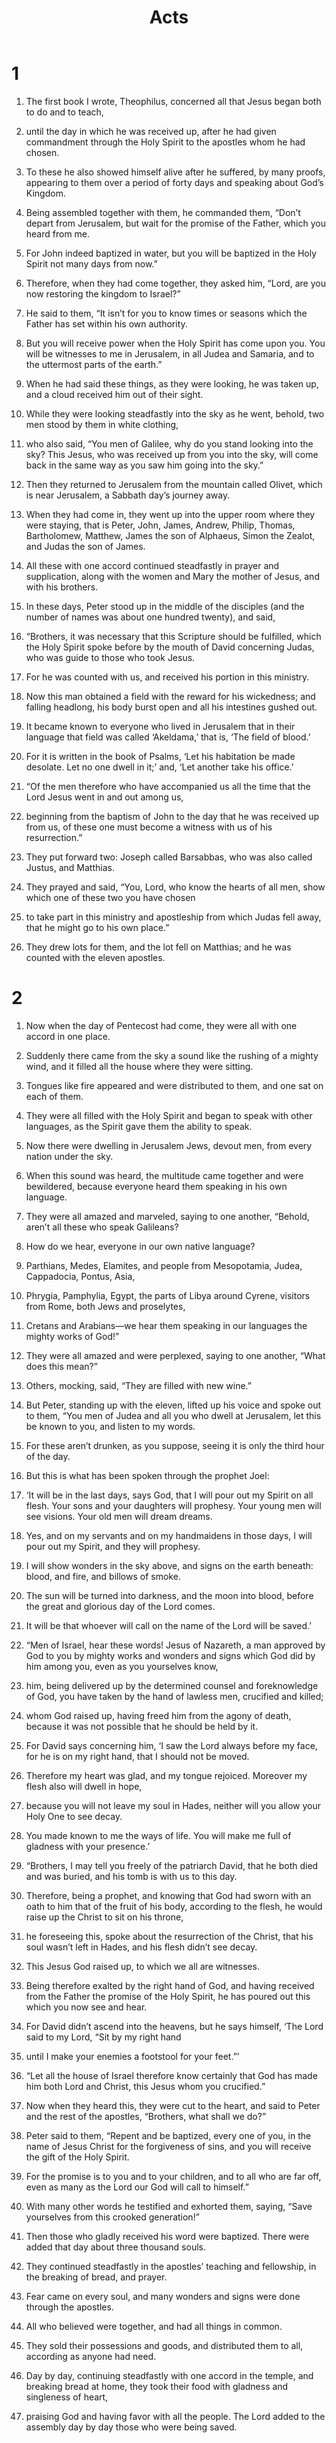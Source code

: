 #+TITLE: Acts
* 1  

1. The first book I wrote, Theophilus, concerned all that Jesus began both to do and to teach, 
2. until the day in which he was received up, after he had given commandment through the Holy Spirit to the apostles whom he had chosen. 
3. To these he also showed himself alive after he suffered, by many proofs, appearing to them over a period of forty days and speaking about God’s Kingdom. 
4. Being assembled together with them, he commanded them, “Don’t depart from Jerusalem, but wait for the promise of the Father, which you heard from me.  
5.  For John indeed baptized in water, but you will be baptized in the Holy Spirit not many days from now.” 

6. Therefore, when they had come together, they asked him, “Lord, are you now restoring the kingdom to Israel?” 

7. He said to them, “It isn’t for you to know times or seasons which the Father has set within his own authority.  
8.  But you will receive power when the Holy Spirit has come upon you. You will be witnesses to me in Jerusalem, in all Judea and Samaria, and to the uttermost parts of the earth.” 

9. When he had said these things, as they were looking, he was taken up, and a cloud received him out of their sight. 
10. While they were looking steadfastly into the sky as he went, behold, two men stood by them in white clothing, 
11. who also said, “You men of Galilee, why do you stand looking into the sky? This Jesus, who was received up from you into the sky, will come back in the same way as you saw him going into the sky.” 

12. Then they returned to Jerusalem from the mountain called Olivet, which is near Jerusalem, a Sabbath day’s journey away. 
13. When they had come in, they went up into the upper room where they were staying, that is Peter, John, James, Andrew, Philip, Thomas, Bartholomew, Matthew, James the son of Alphaeus, Simon the Zealot, and Judas the son of James. 
14. All these with one accord continued steadfastly in prayer and supplication, along with the women and Mary the mother of Jesus, and with his brothers. 

15. In these days, Peter stood up in the middle of the disciples (and the number of names was about one hundred twenty), and said, 
16. “Brothers, it was necessary that this Scripture should be fulfilled, which the Holy Spirit spoke before by the mouth of David concerning Judas, who was guide to those who took Jesus. 
17. For he was counted with us, and received his portion in this ministry. 
18. Now this man obtained a field with the reward for his wickedness; and falling headlong, his body burst open and all his intestines gushed out. 
19. It became known to everyone who lived in Jerusalem that in their language that field was called ‘Akeldama,’ that is, ‘The field of blood.’ 
20. For it is written in the book of Psalms, 
    ‘Let his habitation be made desolate. 
      Let no one dwell in it;’ 
 and, 
    ‘Let another take his office.’ 

21. “Of the men therefore who have accompanied us all the time that the Lord Jesus went in and out among us, 
22. beginning from the baptism of John to the day that he was received up from us, of these one must become a witness with us of his resurrection.” 

23. They put forward two: Joseph called Barsabbas, who was also called Justus, and Matthias. 
24. They prayed and said, “You, Lord, who know the hearts of all men, show which one of these two you have chosen 
25. to take part in this ministry and apostleship from which Judas fell away, that he might go to his own place.” 
26. They drew lots for them, and the lot fell on Matthias; and he was counted with the eleven apostles. 
* 2  

1. Now when the day of Pentecost had come, they were all with one accord in one place. 
2. Suddenly there came from the sky a sound like the rushing of a mighty wind, and it filled all the house where they were sitting. 
3. Tongues like fire appeared and were distributed to them, and one sat on each of them. 
4. They were all filled with the Holy Spirit and began to speak with other languages, as the Spirit gave them the ability to speak. 

5. Now there were dwelling in Jerusalem Jews, devout men, from every nation under the sky. 
6. When this sound was heard, the multitude came together and were bewildered, because everyone heard them speaking in his own language. 
7. They were all amazed and marveled, saying to one another, “Behold, aren’t all these who speak Galileans? 
8. How do we hear, everyone in our own native language? 
9. Parthians, Medes, Elamites, and people from Mesopotamia, Judea, Cappadocia, Pontus, Asia, 
10. Phrygia, Pamphylia, Egypt, the parts of Libya around Cyrene, visitors from Rome, both Jews and proselytes, 
11. Cretans and Arabians—we hear them speaking in our languages the mighty works of God!” 
12. They were all amazed and were perplexed, saying to one another, “What does this mean?” 
13. Others, mocking, said, “They are filled with new wine.” 

14. But Peter, standing up with the eleven, lifted up his voice and spoke out to them, “You men of Judea and all you who dwell at Jerusalem, let this be known to you, and listen to my words. 
15. For these aren’t drunken, as you suppose, seeing it is only the third hour of the day. 
16. But this is what has been spoken through the prophet Joel: 
   
17. ‘It will be in the last days, says God, 
      that I will pour out my Spirit on all flesh. 
    Your sons and your daughters will prophesy. 
      Your young men will see visions. 
      Your old men will dream dreams. 
   
18. Yes, and on my servants and on my handmaidens in those days, 
      I will pour out my Spirit, and they will prophesy. 
   
19. I will show wonders in the sky above, 
      and signs on the earth beneath: 
      blood, and fire, and billows of smoke. 
   
20. The sun will be turned into darkness, 
      and the moon into blood, 
      before the great and glorious day of the Lord comes. 
   
21. It will be that whoever will call on the name of the Lord will be saved.’ 

22. “Men of Israel, hear these words! Jesus of Nazareth, a man approved by God to you by mighty works and wonders and signs which God did by him among you, even as you yourselves know, 
23. him, being delivered up by the determined counsel and foreknowledge of God, you have taken by the hand of lawless men, crucified and killed; 
24. whom God raised up, having freed him from the agony of death, because it was not possible that he should be held by it. 
25. For David says concerning him, 
    ‘I saw the Lord always before my face, 
      for he is on my right hand, that I should not be moved. 
   
26. Therefore my heart was glad, and my tongue rejoiced. 
      Moreover my flesh also will dwell in hope, 
   
27. because you will not leave my soul in Hades, 
      neither will you allow your Holy One to see decay. 
   
28. You made known to me the ways of life. 
      You will make me full of gladness with your presence.’ 

29. “Brothers, I may tell you freely of the patriarch David, that he both died and was buried, and his tomb is with us to this day. 
30. Therefore, being a prophet, and knowing that God had sworn with an oath to him that of the fruit of his body, according to the flesh, he would raise up the Christ to sit on his throne, 
31. he foreseeing this, spoke about the resurrection of the Christ, that his soul wasn’t left in Hades, and his flesh didn’t see decay. 
32. This Jesus God raised up, to which we all are witnesses. 
33. Being therefore exalted by the right hand of God, and having received from the Father the promise of the Holy Spirit, he has poured out this which you now see and hear. 
34. For David didn’t ascend into the heavens, but he says himself, 
    ‘The Lord said to my Lord, “Sit by my right hand 
     
35. until I make your enemies a footstool for your feet.”’ 

36. “Let all the house of Israel therefore know certainly that God has made him both Lord and Christ, this Jesus whom you crucified.” 

37. Now when they heard this, they were cut to the heart, and said to Peter and the rest of the apostles, “Brothers, what shall we do?” 

38. Peter said to them, “Repent and be baptized, every one of you, in the name of Jesus Christ for the forgiveness of sins, and you will receive the gift of the Holy Spirit. 
39. For the promise is to you and to your children, and to all who are far off, even as many as the Lord our God will call to himself.” 
40. With many other words he testified and exhorted them, saying, “Save yourselves from this crooked generation!” 

41. Then those who gladly received his word were baptized. There were added that day about three thousand souls. 
42. They continued steadfastly in the apostles’ teaching and fellowship, in the breaking of bread, and prayer. 
43. Fear came on every soul, and many wonders and signs were done through the apostles. 
44. All who believed were together, and had all things in common. 
45. They sold their possessions and goods, and distributed them to all, according as anyone had need. 
46. Day by day, continuing steadfastly with one accord in the temple, and breaking bread at home, they took their food with gladness and singleness of heart, 
47. praising God and having favor with all the people. The Lord added to the assembly day by day those who were being saved. 
* 3  

1. Peter and John were going up into the temple at the hour of prayer, the ninth hour. 
2. A certain man who was lame from his mother’s womb was being carried, whom they laid daily at the door of the temple which is called Beautiful, to ask gifts for the needy of those who entered into the temple. 
3. Seeing Peter and John about to go into the temple, he asked to receive gifts for the needy. 
4. Peter, fastening his eyes on him, with John, said, “Look at us.” 
5. He listened to them, expecting to receive something from them. 
6. But Peter said, “I have no silver or gold, but what I have, that I give you. In the name of Jesus Christ of Nazareth, get up and walk!” 
7. He took him by the right hand and raised him up. Immediately his feet and his ankle bones received strength. 
8. Leaping up, he stood and began to walk. He entered with them into the temple, walking, leaping, and praising God. 
9. All the people saw him walking and praising God. 
10. They recognized him, that it was he who used to sit begging for gifts for the needy at the Beautiful Gate of the temple. They were filled with wonder and amazement at what had happened to him. 
11. As the lame man who was healed held on to Peter and John, all the people ran together to them in the porch that is called Solomon’s, greatly wondering. 

12. When Peter saw it, he responded to the people, “You men of Israel, why do you marvel at this man? Why do you fasten your eyes on us, as though by our own power or godliness we had made him walk? 
13. The God of Abraham, Isaac, and Jacob, the God of our fathers, has glorified his Servant Jesus, whom you delivered up and denied in the presence of Pilate, when he had determined to release him. 
14. But you denied the Holy and Righteous One and asked for a murderer to be granted to you, 
15. and killed the Prince of life, whom God raised from the dead, to which we are witnesses. 
16. By faith in his name, his name has made this man strong, whom you see and know. Yes, the faith which is through him has given him this perfect soundness in the presence of you all. 

17. “Now, brothers, I know that you did this in ignorance, as did also your rulers. 
18. But the things which God announced by the mouth of all his prophets, that Christ should suffer, he thus fulfilled. 

19. “Repent therefore, and turn again, that your sins may be blotted out, so that there may come times of refreshing from the presence of the Lord, 
20. and that he may send Christ Jesus, who was ordained for you before, 
21. whom heaven must receive until the times of restoration of all things, which God spoke long ago by the mouth of his holy prophets. 
22. For Moses indeed said to the fathers, ‘The Lord God will raise up a prophet for you from among your brothers, like me. You shall listen to him in all things whatever he says to you. 
23. It will be that every soul that will not listen to that prophet will be utterly destroyed from among the people.’ 
24. Yes, and all the prophets from Samuel and those who followed after, as many as have spoken, also told of these days. 
25. You are the children of the prophets, and of the covenant which God made with our fathers, saying to Abraham, ‘All the families of the earth will be blessed through your offspring.’ 
26. God, having raised up his servant Jesus, sent him to you first to bless you, in turning away every one of you from your wickedness.” 
* 4  

1. As they spoke to the people, the priests and the captain of the temple and the Sadducees came to them, 
2. being upset because they taught the people and proclaimed in Jesus the resurrection from the dead. 
3. They laid hands on them, and put them in custody until the next day, for it was now evening. 
4. But many of those who heard the word believed, and the number of the men came to be about five thousand. 

5. In the morning, their rulers, elders, and scribes were gathered together in Jerusalem. 
6. Annas the high priest was there, with Caiaphas, John, Alexander, and as many as were relatives of the high priest. 
7. When they had stood Peter and John in the middle of them, they inquired, “By what power, or in what name, have you done this?” 

8. Then Peter, filled with the Holy Spirit, said to them, “You rulers of the people and elders of Israel, 
9. if we are examined today concerning a good deed done to a crippled man, by what means this man has been healed, 
10. may it be known to you all, and to all the people of Israel, that in the name of Jesus Christ of Nazareth, whom you crucified, whom God raised from the dead, this man stands here before you whole in him. 
11. He is ‘the stone which was regarded as worthless by you, the builders, which has become the head of the corner.’ 
12. There is salvation in no one else, for there is no other name under heaven that is given among men, by which we must be saved!” 

13. Now when they saw the boldness of Peter and John, and had perceived that they were unlearned and ignorant men, they marveled. They recognized that they had been with Jesus. 
14. Seeing the man who was healed standing with them, they could say nothing against it. 
15. But when they had commanded them to go aside out of the council, they conferred among themselves, 
16. saying, “What shall we do to these men? Because indeed a notable miracle has been done through them, as can be plainly seen by all who dwell in Jerusalem, and we can’t deny it. 
17. But so that this spreads no further among the people, let’s threaten them, that from now on they don’t speak to anyone in this name.” 
18. They called them, and commanded them not to speak at all nor teach in the name of Jesus. 

19. But Peter and John answered them, “Whether it is right in the sight of God to listen to you rather than to God, judge for yourselves, 
20. for we can’t help telling the things which we saw and heard.” 

21. When they had further threatened them, they let them go, finding no way to punish them, because of the people; for everyone glorified God for that which was done. 
22. For the man on whom this miracle of healing was performed was more than forty years old. 

23. Being let go, they came to their own company and reported all that the chief priests and the elders had said to them. 
24. When they heard it, they lifted up their voice to God with one accord and said, “O Lord, you are God, who made the heaven, the earth, the sea, and all that is in them; 
25. who by the mouth of your servant David, said, 
    ‘Why do the nations rage, 
      and the peoples plot a vain thing? 
   
26. The kings of the earth take a stand, 
      and the rulers plot together, 
      against the Lord, and against his Christ.’ 

27. “For truly, both Herod and Pontius Pilate, with the Gentiles and the people of Israel, were gathered together against your holy servant Jesus, whom you anointed, 
28. to do whatever your hand and your counsel foreordained to happen. 
29. Now, Lord, look at their threats, and grant to your servants to speak your word with all boldness, 
30. while you stretch out your hand to heal; and that signs and wonders may be done through the name of your holy Servant Jesus.” 

31. When they had prayed, the place was shaken where they were gathered together. They were all filled with the Holy Spirit, and they spoke the word of God with boldness. 

32. The multitude of those who believed were of one heart and soul. Not one of them claimed that anything of the things which he possessed was his own, but they had all things in common. 
33. With great power, the apostles gave their testimony of the resurrection of the Lord Jesus. Great grace was on them all. 
34. For neither was there among them any who lacked, for as many as were owners of lands or houses sold them, and brought the proceeds of the things that were sold, 
35. and laid them at the apostles’ feet; and distribution was made to each, according as anyone had need. 

36. Joses, who by the apostles was also called Barnabas (which is, being interpreted, Son of Encouragement), a Levite, a man of Cyprus by race, 
37. having a field, sold it and brought the money and laid it at the apostles’ feet. 
* 5  

1. But a certain man named Ananias, with Sapphira his wife, sold a possession, 
2. and kept back part of the price, his wife also being aware of it, then brought a certain part and laid it at the apostles’ feet. 
3. But Peter said, “Ananias, why has Satan filled your heart to lie to the Holy Spirit and to keep back part of the price of the land? 
4. While you kept it, didn’t it remain your own? After it was sold, wasn’t it in your power? How is it that you have conceived this thing in your heart? You haven’t lied to men, but to God.” 

5. Ananias, hearing these words, fell down and died. Great fear came on all who heard these things. 
6. The young men arose and wrapped him up, and they carried him out and buried him. 
7. About three hours later, his wife, not knowing what had happened, came in. 
8. Peter answered her, “Tell me whether you sold the land for so much.” 
 She said, “Yes, for so much.” 

9. But Peter asked her, “How is it that you have agreed together to tempt the Spirit of the Lord? Behold, the feet of those who have buried your husband are at the door, and they will carry you out.” 

10. She fell down immediately at his feet and died. The young men came in and found her dead, and they carried her out and buried her by her husband. 
11. Great fear came on the whole assembly, and on all who heard these things. 

12. By the hands of the apostles many signs and wonders were done among the people. They were all with one accord in Solomon’s porch. 
13. None of the rest dared to join them; however, the people honored them. 
14. More believers were added to the Lord, multitudes of both men and women. 
15. They even carried out the sick into the streets and laid them on cots and mattresses, so that as Peter came by, at least his shadow might overshadow some of them. 
16. The multitude also came together from the cities around Jerusalem, bringing sick people and those who were tormented by unclean spirits; and they were all healed. 

17. But the high priest rose up, and all those who were with him (which is the sect of the Sadducees), and they were filled with jealousy 
18. and laid hands on the apostles, then put them in public custody. 
19. But an angel of the Lord opened the prison doors by night, and brought them out and said, 
20. “Go stand and speak in the temple to the people all the words of this life.” 

21. When they heard this, they entered into the temple about daybreak and taught. But the high priest and those who were with him came and called the council together, with all the senate of the children of Israel, and sent to the prison to have them brought. 
22. But the officers who came didn’t find them in the prison. They returned and reported, 
23. “We found the prison shut and locked, and the guards standing before the doors, but when we opened them, we found no one inside!” 

24. Now when the high priest, the captain of the temple, and the chief priests heard these words, they were very perplexed about them and what might become of this. 
25. One came and told them, “Behold, the men whom you put in prison are in the temple, standing and teaching the people.” 
26. Then the captain went with the officers, and brought them without violence, for they were afraid that the people might stone them. 

27. When they had brought them, they set them before the council. The high priest questioned them, 
28. saying, “Didn’t we strictly command you not to teach in this name? Behold, you have filled Jerusalem with your teaching, and intend to bring this man’s blood on us.” 

29. But Peter and the apostles answered, “We must obey God rather than men. 
30. The God of our fathers raised up Jesus, whom you killed, hanging him on a tree. 
31. God exalted him with his right hand to be a Prince and a Savior, to give repentance to Israel, and remission of sins. 
32. We are his witnesses of these things; and so also is the Holy Spirit, whom God has given to those who obey him.” 

33. But they, when they heard this, were cut to the heart, and were determined to kill them. 
34. But one stood up in the council, a Pharisee named Gamaliel, a teacher of the law, honored by all the people, and commanded to put the apostles out for a little while. 
35. He said to them, “You men of Israel, be careful concerning these men, what you are about to do. 
36. For before these days Theudas rose up, making himself out to be somebody; to whom a number of men, about four hundred, joined themselves. He was slain; and all, as many as obeyed him, were dispersed and came to nothing. 
37. After this man, Judas of Galilee rose up in the days of the enrollment, and drew away some people after him. He also perished, and all, as many as obeyed him, were scattered abroad. 
38. Now I tell you, withdraw from these men and leave them alone. For if this counsel or this work is of men, it will be overthrown. 
39. But if it is of God, you will not be able to overthrow it, and you would be found even to be fighting against God!” 

40. They agreed with him. Summoning the apostles, they beat them and commanded them not to speak in the name of Jesus, and let them go. 
41. They therefore departed from the presence of the council, rejoicing that they were counted worthy to suffer dishonor for Jesus’ name. 

42. Every day, in the temple and at home, they never stopped teaching and preaching Jesus, the Christ. 
* 6  

1. Now in those days, when the number of the disciples was multiplying, a complaint arose from the Hellenists against the Hebrews, because their widows were neglected in the daily service. 
2. The twelve summoned the multitude of the disciples and said, “It is not appropriate for us to forsake the word of God and serve tables. 
3. Therefore, select from among you, brothers, seven men of good report, full of the Holy Spirit and of wisdom, whom we may appoint over this business. 
4. But we will continue steadfastly in prayer and in the ministry of the word.” 

5. These words pleased the whole multitude. They chose Stephen, a man full of faith and of the Holy Spirit, Philip, Prochorus, Nicanor, Timon, Parmenas, and Nicolaus, a proselyte of Antioch, 
6. whom they set before the apostles. When they had prayed, they laid their hands on them. 

7. The word of God increased and the number of the disciples greatly multiplied in Jerusalem. A great company of the priests were obedient to the faith. 

8. Stephen, full of faith and power, performed great wonders and signs among the people. 
9. But some of those who were of the synagogue called “The Libertines”, and of the Cyrenians, of the Alexandrians, and of those of Cilicia and Asia arose, disputing with Stephen. 
10. They weren’t able to withstand the wisdom and the Spirit by which he spoke. 
11. Then they secretly induced men to say, “We have heard him speak blasphemous words against Moses and God.” 
12. They stirred up the people, the elders, and the scribes, and came against him and seized him, then brought him in to the council, 
13. and set up false witnesses who said, “This man never stops speaking blasphemous words against this holy place and the law. 
14. For we have heard him say that this Jesus of Nazareth will destroy this place, and will change the customs which Moses delivered to us.” 
15. All who sat in the council, fastening their eyes on him, saw his face like it was the face of an angel. 
* 7  

1. The high priest said, “Are these things so?” 

2. He said, “Brothers and fathers, listen. The God of glory appeared to our father Abraham when he was in Mesopotamia, before he lived in Haran, 
3. and said to him, ‘Get out of your land and away from your relatives, and come into a land which I will show you.’ 
4. Then he came out of the land of the Chaldaeans and lived in Haran. From there, when his father was dead, God moved him into this land where you are now living. 
5. He gave him no inheritance in it, no, not so much as to set his foot on. He promised that he would give it to him for a possession, and to his offspring after him, when he still had no child. 
6. God spoke in this way: that his offspring would live as aliens in a strange land, and that they would be enslaved and mistreated for four hundred years. 
7. ‘I will judge the nation to which they will be in bondage,’ said God, ‘and after that they will come out and serve me in this place.’ 
8. He gave him the covenant of circumcision. So Abraham became the father of Isaac, and circumcised him the eighth day. Isaac became the father of Jacob, and Jacob became the father of the twelve patriarchs. 

9. “The patriarchs, moved with jealousy against Joseph, sold him into Egypt. God was with him 
10. and delivered him out of all his afflictions, and gave him favor and wisdom before Pharaoh, king of Egypt. He made him governor over Egypt and all his house. 
11. Now a famine came over all the land of Egypt and Canaan, and great affliction. Our fathers found no food. 
12. But when Jacob heard that there was grain in Egypt, he sent out our fathers the first time. 
13. On the second time Joseph was made known to his brothers, and Joseph’s family was revealed to Pharaoh. 
14. Joseph sent and summoned Jacob his father and all his relatives, seventy-five souls. 
15. Jacob went down into Egypt and he died, himself and our fathers; 
16. and they were brought back to Shechem and laid in the tomb that Abraham bought for a price in silver from the children of Hamor of Shechem. 

17. “But as the time of the promise came close which God had sworn to Abraham, the people grew and multiplied in Egypt, 
18. until there arose a different king who didn’t know Joseph. 
19. The same took advantage of our race and mistreated our fathers, and forced them to abandon their babies, so that they wouldn’t stay alive. 
20. At that time Moses was born, and was exceedingly handsome to God. He was nourished three months in his father’s house. 
21. When he was abandoned, Pharaoh’s daughter took him up and reared him as her own son. 
22. Moses was instructed in all the wisdom of the Egyptians. He was mighty in his words and works. 
23. But when he was forty years old, it came into his heart to visit his brothers, the children of Israel. 
24. Seeing one of them suffer wrong, he defended him and avenged him who was oppressed, striking the Egyptian. 
25. He supposed that his brothers understood that God, by his hand, was giving them deliverance; but they didn’t understand. 

26. “The day following, he appeared to them as they fought, and urged them to be at peace again, saying, ‘Sirs, you are brothers. Why do you wrong one another?’ 
27. But he who did his neighbor wrong pushed him away, saying, ‘Who made you a ruler and a judge over us? 
28. Do you want to kill me as you killed the Egyptian yesterday?’ 
29. Moses fled at this saying, and became a stranger in the land of Midian, where he became the father of two sons. 

30. “When forty years were fulfilled, an angel of the Lord appeared to him in the wilderness of Mount Sinai, in a flame of fire in a bush. 
31. When Moses saw it, he wondered at the sight. As he came close to see, the voice of the Lord came to him, 
32. ‘I am the God of your fathers: the God of Abraham, the God of Isaac, and the God of Jacob.’ Moses trembled and dared not look. 
33. The Lord said to him, ‘Take off your sandals, for the place where you stand is holy ground. 
34. I have surely seen the affliction of my people who are in Egypt, and have heard their groaning. I have come down to deliver them. Now come, I will send you into Egypt.’ 

35. “This Moses whom they refused, saying, ‘Who made you a ruler and a judge?’—God has sent him as both a ruler and a deliverer by the hand of the angel who appeared to him in the bush. 
36. This man led them out, having worked wonders and signs in Egypt, in the Red Sea, and in the wilderness for forty years. 
37. This is that Moses who said to the children of Israel, ‘The Lord our God will raise up a prophet for you from among your brothers, like me.’ 
38. This is he who was in the assembly in the wilderness with the angel that spoke to him on Mount Sinai, and with our fathers, who received living revelations to give to us, 
39. to whom our fathers wouldn’t be obedient, but rejected him and turned back in their hearts to Egypt, 
40. saying to Aaron, ‘Make us gods that will go before us, for as for this Moses who led us out of the land of Egypt, we don’t know what has become of him.’ 
41. They made a calf in those days, and brought a sacrifice to the idol, and rejoiced in the works of their hands. 
42. But God turned away and gave them up to serve the army of the sky, as it is written in the book of the prophets, 
    ‘Did you offer to me slain animals and sacrifices 
      forty years in the wilderness, O house of Israel? 
   
43. You took up the tabernacle of Moloch, 
      the star of your god Rephan, 
    the figures which you made to worship, 
      so I will carry you away beyond Babylon.’ 

44. “Our fathers had the tabernacle of the testimony in the wilderness, even as he who spoke to Moses commanded him to make it according to the pattern that he had seen; 
45. which also our fathers, in their turn, brought in with Joshua when they entered into the possession of the nations whom God drove out before the face of our fathers to the days of David, 
46. who found favor in the sight of God, and asked to find a habitation for the God of Jacob. 
47. But Solomon built him a house. 
48. However, the Most High doesn’t dwell in temples made with hands, as the prophet says, 
   
49. ‘heaven is my throne, 
      and the earth a footstool for my feet. 
    What kind of house will you build me?’ says the Lord. 
      ‘Or what is the place of my rest? 
   
50. Didn’t my hand make all these things?’ 

51. “You stiff-necked and uncircumcised in heart and ears, you always resist the Holy Spirit! As your fathers did, so you do. 
52. Which of the prophets didn’t your fathers persecute? They killed those who foretold the coming of the Righteous One, of whom you have now become betrayers and murderers. 
53. You received the law as it was ordained by angels, and didn’t keep it!” 

54. Now when they heard these things, they were cut to the heart, and they gnashed at him with their teeth. 
55. But he, being full of the Holy Spirit, looked up steadfastly into heaven and saw the glory of God, and Jesus standing on the right hand of God, 
56. and said, “Behold, I see the heavens opened and the Son of Man standing at the right hand of God!” 

57. But they cried out with a loud voice and stopped their ears, then rushed at him with one accord. 
58. They threw him out of the city and stoned him. The witnesses placed their garments at the feet of a young man named Saul. 
59. They stoned Stephen as he called out, saying, “Lord Jesus, receive my spirit!” 
60. He kneeled down and cried with a loud voice, “Lord, don’t hold this sin against them!” When he had said this, he fell asleep. 
* 8  

1. Saul was consenting to his death. A great persecution arose against the assembly which was in Jerusalem in that day. They were all scattered abroad throughout the regions of Judea and Samaria, except for the apostles. 
2. Devout men buried Stephen and lamented greatly over him. 
3. But Saul ravaged the assembly, entering into every house and dragged both men and women off to prison. 
4. Therefore those who were scattered abroad went around preaching the word. 
5. Philip went down to the city of Samaria and proclaimed to them the Christ. 
6. The multitudes listened with one accord to the things that were spoken by Philip when they heard and saw the signs which he did. 
7. For unclean spirits came out of many of those who had them. They came out, crying with a loud voice. Many who had been paralyzed and lame were healed. 
8. There was great joy in that city. 

9. But there was a certain man, Simon by name, who used to practice sorcery in the city and amazed the people of Samaria, making himself out to be some great one, 
10. to whom they all listened, from the least to the greatest, saying, “This man is that great power of God.” 
11. They listened to him because for a long time he had amazed them with his sorceries. 
12. But when they believed Philip preaching good news concerning God’s Kingdom and the name of Jesus Christ, they were baptized, both men and women. 
13. Simon himself also believed. Being baptized, he continued with Philip. Seeing signs and great miracles occurring, he was amazed. 

14. Now when the apostles who were at Jerusalem heard that Samaria had received the word of God, they sent Peter and John to them, 
15. who, when they had come down, prayed for them, that they might receive the Holy Spirit; 
16. for as yet he had fallen on none of them. They had only been baptized in the name of Christ Jesus. 
17. Then they laid their hands on them, and they received the Holy Spirit. 
18. Now when Simon saw that the Holy Spirit was given through the laying on of the apostles’ hands, he offered them money, 
19. saying, “Give me also this power, that whomever I lay my hands on may receive the Holy Spirit.” 
20. But Peter said to him, “May your silver perish with you, because you thought you could obtain the gift of God with money! 
21. You have neither part nor lot in this matter, for your heart isn’t right before God. 
22. Repent therefore of this, your wickedness, and ask God if perhaps the thought of your heart may be forgiven you. 
23. For I see that you are in the poison of bitterness and in the bondage of iniquity.” 

24. Simon answered, “Pray for me to the Lord, that none of the things which you have spoken happen to me.” 

25. They therefore, when they had testified and spoken the word of the Lord, returned to Jerusalem, and preached the Good News to many villages of the Samaritans. 

26. Then an angel of the Lord spoke to Philip, saying, “Arise, and go toward the south to the way that goes down from Jerusalem to Gaza. This is a desert.” 

27. He arose and went; and behold, there was a man of Ethiopia, a eunuch of great authority under Candace, queen of the Ethiopians, who was over all her treasure, who had come to Jerusalem to worship. 
28. He was returning and sitting in his chariot, and was reading the prophet Isaiah. 

29. The Spirit said to Philip, “Go near, and join yourself to this chariot.” 

30. Philip ran to him, and heard him reading Isaiah the prophet, and said, “Do you understand what you are reading?” 

31. He said, “How can I, unless someone explains it to me?” He begged Philip to come up and sit with him. 
32. Now the passage of the Scripture which he was reading was this, 
    “He was led as a sheep to the slaughter. 
      As a lamb before his shearer is silent, 
      so he doesn’t open his mouth. 
   
33. In his humiliation, his judgment was taken away. 
      Who will declare His generation? 
      For his life is taken from the earth.” 

34. The eunuch answered Philip, “Who is the prophet talking about? About himself, or about someone else?” 

35. Philip opened his mouth, and beginning from this Scripture, preached to him about Jesus. 
36. As they went on the way, they came to some water; and the eunuch said, “Behold, here is water. What is keeping me from being baptized?” 

37.   
38. He commanded the chariot to stand still, and they both went down into the water, both Philip and the eunuch, and he baptized him. 

39. When they came up out of the water, the Spirit of the Lord caught Philip away, and the eunuch didn’t see him any more, for he went on his way rejoicing. 
40. But Philip was found at Azotus. Passing through, he preached the Good News to all the cities until he came to Caesarea. 
* 9  

1. But Saul, still breathing threats and slaughter against the disciples of the Lord, went to the high priest 
2. and asked for letters from him to the synagogues of Damascus, that if he found any who were of the Way, whether men or women, he might bring them bound to Jerusalem. 
3. As he traveled, he got close to Damascus, and suddenly a light from the sky shone around him. 
4. He fell on the earth, and heard a voice saying to him, “Saul, Saul, why do you persecute me?” 

5. He said, “Who are you, Lord?” 
 The Lord said, “I am Jesus, whom you are persecuting. 
6.  But rise up and enter into the city, then you will be told what you must do.” 

7. The men who traveled with him stood speechless, hearing the sound, but seeing no one. 
8. Saul arose from the ground, and when his eyes were opened, he saw no one. They led him by the hand and brought him into Damascus. 
9. He was without sight for three days, and neither ate nor drank. 

10. Now there was a certain disciple at Damascus named Ananias. The Lord said to him in a vision, “Ananias!” 
 He said, “Behold, it’s me, Lord.” 

11. The Lord said to him, “Arise and go to the street which is called Straight, and inquire in the house of Judah for one named Saul, a man of Tarsus. For behold, he is praying,  
12.  and in a vision he has seen a man named Ananias coming in and laying his hands on him, that he might receive his sight.” 

13. But Ananias answered, “Lord, I have heard from many about this man, how much evil he did to your saints at Jerusalem. 
14. Here he has authority from the chief priests to bind all who call on your name.” 

15. But the Lord said to him, “Go your way, for he is my chosen vessel to bear my name before the nations and kings, and the children of Israel.  
16.  For I will show him how many things he must suffer for my name’s sake.” 

17. Ananias departed and entered into the house. Laying his hands on him, he said, “Brother Saul, the Lord, who appeared to you on the road by which you came, has sent me that you may receive your sight and be filled with the Holy Spirit.” 
18. Immediately something like scales fell from his eyes, and he received his sight. He arose and was baptized. 
19. He took food and was strengthened. 
 Saul stayed several days with the disciples who were at Damascus. 
20. Immediately in the synagogues he proclaimed the Christ, that he is the Son of God. 
21. All who heard him were amazed, and said, “Isn’t this he who in Jerusalem made havoc of those who called on this name? And he had come here intending to bring them bound before the chief priests!” 

22. But Saul increased more in strength, and confounded the Jews who lived at Damascus, proving that this is the Christ. 
23. When many days were fulfilled, the Jews conspired together to kill him, 
24. but their plot became known to Saul. They watched the gates both day and night that they might kill him, 
25. but his disciples took him by night and let him down through the wall, lowering him in a basket. 

26. When Saul had come to Jerusalem, he tried to join himself to the disciples; but they were all afraid of him, not believing that he was a disciple. 
27. But Barnabas took him and brought him to the apostles, and declared to them how he had seen the Lord on the way, and that he had spoken to him, and how at Damascus he had preached boldly in the name of Jesus. 
28. He was with them entering into Jerusalem, 
29. preaching boldly in the name of the Lord Jesus. He spoke and disputed against the Hellenists, but they were seeking to kill him. 
30. When the brothers knew it, they brought him down to Caesarea and sent him off to Tarsus. 

31. So the assemblies throughout all Judea, Galilee, and Samaria had peace and were built up. They were multiplied, walking in the fear of the Lord and in the comfort of the Holy Spirit. 

32. As Peter went throughout all those parts, he came down also to the saints who lived at Lydda. 
33. There he found a certain man named Aeneas, who had been bedridden for eight years because he was paralyzed. 
34. Peter said to him, “Aeneas, Jesus Christ heals you. Get up and make your bed!” Immediately he arose. 
35. All who lived at Lydda and in Sharon saw him, and they turned to the Lord. 

36. Now there was at Joppa a certain disciple named Tabitha, which when translated means Dorcas. This woman was full of good works and acts of mercy which she did. 
37. In those days, she became sick and died. When they had washed her, they laid her in an upper room. 
38. As Lydda was near Joppa, the disciples, hearing that Peter was there, sent two men to him, imploring him not to delay in coming to them. 
39. Peter got up and went with them. When he had come, they brought him into the upper room. All the widows stood by him weeping, and showing the tunics and other garments which Dorcas had made while she was with them. 
40. Peter sent them all out, and knelt down and prayed. Turning to the body, he said, “Tabitha, get up!” She opened her eyes, and when she saw Peter, she sat up. 
41. He gave her his hand and raised her up. Calling the saints and widows, he presented her alive. 
42. This became known throughout all Joppa, and many believed in the Lord. 
43. He stayed many days in Joppa with a tanner named Simon. 
* 10  

1. Now there was a certain man in Caesarea, Cornelius by name, a centurion of what was called the Italian Regiment, 
2. a devout man, and one who feared God with all his house, who gave gifts for the needy generously to the people, and always prayed to God. 
3. At about the ninth hour of the day, he clearly saw in a vision an angel of God coming to him and saying to him, “Cornelius!” 

4. He, fastening his eyes on him and being frightened, said, “What is it, Lord?” 
 He said to him, “Your prayers and your gifts to the needy have gone up for a memorial before God. 
5. Now send men to Joppa, and get Simon, who is also called Peter. 
6. He is staying with a tanner named Simon, whose house is by the seaside. 

7. When the angel who spoke to him had departed, Cornelius called two of his household servants and a devout soldier of those who waited on him continually. 
8. Having explained everything to them, he sent them to Joppa. 

9. Now on the next day as they were on their journey and got close to the city, Peter went up on the housetop to pray at about noon. 
10. He became hungry and desired to eat, but while they were preparing, he fell into a trance. 
11. He saw heaven opened and a certain container descending to him, like a great sheet let down by four corners on the earth, 
12. in which were all kinds of four-footed animals of the earth, wild animals, reptiles, and birds of the sky. 
13. A voice came to him, “Rise, Peter, kill and eat!” 

14. But Peter said, “Not so, Lord; for I have never eaten anything that is common or unclean.” 

15. A voice came to him again the second time, “What God has cleansed, you must not call unclean.” 
16. This was done three times, and immediately the thing was received up into heaven. 

17. Now while Peter was very perplexed in himself what the vision which he had seen might mean, behold, the men who were sent by Cornelius, having made inquiry for Simon’s house, stood before the gate, 
18. and called and asked whether Simon, who was also called Peter, was lodging there. 
19. While Peter was pondering the vision, the Spirit said to him, “Behold, three men seek you. 
20. But arise, get down, and go with them, doubting nothing; for I have sent them.” 

21. Peter went down to the men, and said, “Behold, I am he whom you seek. Why have you come?” 

22. They said, “Cornelius, a centurion, a righteous man and one who fears God, and well spoken of by all the nation of the Jews, was directed by a holy angel to invite you to his house, and to listen to what you say.” 
23. So he called them in and provided a place to stay. 
 On the next day Peter arose and went out with them, and some of the brothers from Joppa accompanied him. 
24. On the next day they entered into Caesarea. Cornelius was waiting for them, having called together his relatives and his near friends. 
25. When Peter entered, Cornelius met him, fell down at his feet, and worshiped him. 
26. But Peter raised him up, saying, “Stand up! I myself am also a man.” 
27. As he talked with him, he went in and found many gathered together. 
28. He said to them, “You yourselves know how it is an unlawful thing for a man who is a Jew to join himself or come to one of another nation, but God has shown me that I shouldn’t call any man unholy or unclean. 
29. Therefore I also came without complaint when I was sent for. I ask therefore, why did you send for me?” 

30. Cornelius said, “Four days ago, I was fasting until this hour; and at the ninth hour, I prayed in my house, and behold, a man stood before me in bright clothing 
31. and said, ‘Cornelius, your prayer is heard, and your gifts to the needy are remembered in the sight of God. 
32. Send therefore to Joppa and summon Simon, who is also called Peter. He is staying in the house of a tanner named Simon, by the seaside. When he comes, he will speak to you.’ 
33. Therefore I sent to you at once, and it was good of you to come. Now therefore we are all here present in the sight of God to hear all things that have been commanded you by God.” 

34. Peter opened his mouth and said, “Truly I perceive that God doesn’t show favoritism; 
35. but in every nation he who fears him and works righteousness is acceptable to him. 
36. The word which he sent to the children of Israel, preaching good news of peace by Jesus Christ—he is Lord of all— 
37. you yourselves know what happened, which was proclaimed throughout all Judea, beginning from Galilee, after the baptism which John preached; 
38. how God anointed Jesus of Nazareth with the Holy Spirit and with power, who went about doing good and healing all who were oppressed by the devil, for God was with him. 
39. We are witnesses of everything he did both in the country of the Jews and in Jerusalem; whom they also killed, hanging him on a tree. 
40. God raised him up the third day and gave him to be revealed, 
41. not to all the people, but to witnesses who were chosen before by God, to us, who ate and drank with him after he rose from the dead. 
42. He commanded us to preach to the people and to testify that this is he who is appointed by God as the Judge of the living and the dead. 
43. All the prophets testify about him, that through his name everyone who believes in him will receive remission of sins.” 

44. While Peter was still speaking these words, the Holy Spirit fell on all those who heard the word. 
45. They of the circumcision who believed were amazed, as many as came with Peter, because the gift of the Holy Spirit was also poured out on the Gentiles. 
46. For they heard them speaking in other languages and magnifying God. 
 Then Peter answered, 
47. “Can anyone forbid these people from being baptized with water? They have received the Holy Spirit just like us.” 
48. He commanded them to be baptized in the name of Jesus Christ. Then they asked him to stay some days. 
* 11  

1. Now the apostles and the brothers who were in Judea heard that the Gentiles had also received the word of God. 
2. When Peter had come up to Jerusalem, those who were of the circumcision contended with him, 
3. saying, “You went in to uncircumcised men and ate with them!” 

4. But Peter began, and explained to them in order, saying, 
5. “I was in the city of Joppa praying, and in a trance I saw a vision: a certain container descending, like it was a great sheet let down from heaven by four corners. It came as far as me. 
6. When I had looked intently at it, I considered, and saw the four-footed animals of the earth, wild animals, creeping things, and birds of the sky. 
7. I also heard a voice saying to me, ‘Rise, Peter, kill and eat!’  
8. But I said, ‘Not so, Lord, for nothing unholy or unclean has ever entered into my mouth.’ 
9. But a voice answered me the second time out of heaven, ‘What God has cleansed, don’t you call unclean.’ 
10. This was done three times, and all were drawn up again into heaven. 
11. Behold, immediately three men stood before the house where I was, having been sent from Caesarea to me. 
12. The Spirit told me to go with them without discriminating. These six brothers also accompanied me, and we entered into the man’s house. 
13. He told us how he had seen the angel standing in his house and saying to him, ‘Send to Joppa and get Simon, who is called Peter, 
14. who will speak to you words by which you will be saved, you and all your house.’ 
15. As I began to speak, the Holy Spirit fell on them, even as on us at the beginning. 
16. I remembered the word of the Lord, how he said, ‘John indeed baptized in water, but you will be baptized in the Holy Spirit.’ 
17. If then God gave to them the same gift as us when we believed in the Lord Jesus Christ, who was I, that I could withstand God?” 

18. When they heard these things, they held their peace and glorified God, saying, “Then God has also granted to the Gentiles repentance to life!” 

19. They therefore who were scattered abroad by the oppression that arose about Stephen traveled as far as Phoenicia, Cyprus, and Antioch, speaking the word to no one except to Jews only. 
20. But there were some of them, men of Cyprus and Cyrene, who, when they had come to Antioch, spoke to the Hellenists, preaching the Lord Jesus. 
21. The hand of the Lord was with them, and a great number believed and turned to the Lord. 
22. The report concerning them came to the ears of the assembly which was in Jerusalem. They sent out Barnabas to go as far as Antioch, 
23. who, when he had come, and had seen the grace of God, was glad. He exhorted them all, that with purpose of heart they should remain near to the Lord. 
24. For he was a good man, and full of the Holy Spirit and of faith, and many people were added to the Lord. 

25. Barnabas went out to Tarsus to look for Saul. 
26. When he had found him, he brought him to Antioch. For a whole year they were gathered together with the assembly, and taught many people. The disciples were first called Christians in Antioch. 

27. Now in these days, prophets came down from Jerusalem to Antioch. 
28. One of them named Agabus stood up and indicated by the Spirit that there should be a great famine all over the world, which also happened in the days of Claudius. 
29. As any of the disciples had plenty, each determined to send relief to the brothers who lived in Judea; 
30. which they also did, sending it to the elders by the hands of Barnabas and Saul. 
* 12  

1. Now about that time, King Herod stretched out his hands to oppress some of the assembly. 
2. He killed James, the brother of John, with the sword. 
3. When he saw that it pleased the Jews, he proceeded to seize Peter also. This was during the days of unleavened bread. 
4. When he had arrested him, he put him in prison and delivered him to four squads of four soldiers each to guard him, intending to bring him out to the people after the Passover. 
5. Peter therefore was kept in the prison, but constant prayer was made by the assembly to God for him. 
6. The same night when Herod was about to bring him out, Peter was sleeping between two soldiers, bound with two chains. Guards in front of the door kept the prison. 

7. And behold, an angel of the Lord stood by him, and a light shone in the cell. He struck Peter on the side and woke him up, saying, “Stand up quickly!” His chains fell off his hands. 
8. The angel said to him, “Get dressed and put on your sandals.” He did so. He said to him, “Put on your cloak and follow me.” 
9. And he went out and followed him. He didn’t know that what was being done by the angel was real, but thought he saw a vision. 
10. When they were past the first and the second guard, they came to the iron gate that leads into the city, which opened to them by itself. They went out and went down one street, and immediately the angel departed from him. 

11. When Peter had come to himself, he said, “Now I truly know that the Lord has sent out his angel and delivered me out of the hand of Herod, and from everything the Jewish people were expecting.” 
12. Thinking about that, he came to the house of Mary, the mother of John who was called Mark, where many were gathered together and were praying. 
13. When Peter knocked at the door of the gate, a servant girl named Rhoda came to answer. 
14. When she recognized Peter’s voice, she didn’t open the gate for joy, but ran in and reported that Peter was standing in front of the gate. 

15. They said to her, “You are crazy!” But she insisted that it was so. They said, “It is his angel.” 
16. But Peter continued knocking. When they had opened, they saw him and were amazed. 
17. But he, beckoning to them with his hand to be silent, declared to them how the Lord had brought him out of the prison. He said, “Tell these things to James and to the brothers.” Then he departed and went to another place. 

18. Now as soon as it was day, there was no small stir among the soldiers about what had become of Peter. 
19. When Herod had sought for him and didn’t find him, he examined the guards, then commanded that they should be put to death. He went down from Judea to Caesarea, and stayed there. 

20. Now Herod was very angry with the people of Tyre and Sidon. They came with one accord to him and, having made Blastus, the king’s personal aide, their friend, they asked for peace, because their country depended on the king’s country for food. 
21. On an appointed day, Herod dressed himself in royal clothing, sat on the throne, and gave a speech to them. 
22. The people shouted, “The voice of a god, and not of a man!” 
23. Immediately an angel of the Lord struck him, because he didn’t give God the glory. Then he was eaten by worms and died. 

24. But the word of God grew and multiplied. 
25. Barnabas and Saul returned to Jerusalem when they had fulfilled their service, also taking with them John who was called Mark. 
* 13  

1. Now in the assembly that was at Antioch there were some prophets and teachers: Barnabas, Simeon who was called Niger, Lucius of Cyrene, Manaen the foster brother of Herod the tetrarch, and Saul. 
2. As they served the Lord and fasted, the Holy Spirit said, “Separate Barnabas and Saul for me, for the work to which I have called them.” 

3. Then, when they had fasted and prayed and laid their hands on them, they sent them away. 
4. So, being sent out by the Holy Spirit, they went down to Seleucia. From there they sailed to Cyprus. 
5. When they were at Salamis, they proclaimed God’s word in the Jewish synagogues. They also had John as their attendant. 
6. When they had gone through the island to Paphos, they found a certain sorcerer, a false prophet, a Jew whose name was Bar Jesus, 
7. who was with the proconsul, Sergius Paulus, a man of understanding. This man summoned Barnabas and Saul, and sought to hear the word of God. 
8. But Elymas the sorcerer (for so is his name by interpretation) withstood them, seeking to turn the proconsul away from the faith. 
9. But Saul, who is also called Paul, filled with the Holy Spirit, fastened his eyes on him 
10. and said, “You son of the devil, full of all deceit and all cunning, you enemy of all righteousness, will you not cease to pervert the right ways of the Lord? 
11. Now, behold, the hand of the Lord is on you, and you will be blind, not seeing the sun for a season!” 
 Immediately a mist and darkness fell on him. He went around seeking someone to lead him by the hand. 
12. Then the proconsul, when he saw what was done, believed, being astonished at the teaching of the Lord. 

13. Now Paul and his company set sail from Paphos and came to Perga in Pamphylia. John departed from them and returned to Jerusalem. 
14. But they, passing on from Perga, came to Antioch of Pisidia. They went into the synagogue on the Sabbath day and sat down. 
15. After the reading of the law and the prophets, the rulers of the synagogue sent to them, saying, “Brothers, if you have any word of exhortation for the people, speak.” 

16. Paul stood up, and gesturing with his hand said, “Men of Israel, and you who fear God, listen. 
17. The God of this people chose our fathers, and exalted the people when they stayed as aliens in the land of Egypt, and with an uplifted arm, he led them out of it. 
18. For a period of about forty years he put up with them in the wilderness. 
19. When he had destroyed seven nations in the land of Canaan, he gave them their land for an inheritance for about four hundred fifty years. 
20. After these things, he gave them judges until Samuel the prophet. 
21. Afterward they asked for a king, and God gave to them Saul the son of Kish, a man of the tribe of Benjamin, for forty years. 
22. When he had removed him, he raised up David to be their king, to whom he also testified, ‘I have found David the son of Jesse, a man after my heart, who will do all my will.’ 
23. From this man’s offspring, God has brought salvation to Israel according to his promise, 
24. before his coming, when John had first preached the baptism of repentance to Israel. 
25. As John was fulfilling his course, he said, ‘What do you suppose that I am? I am not he. But behold, one comes after me, the sandals of whose feet I am not worthy to untie.’ 

26. “Brothers, children of the stock of Abraham, and those among you who fear God, the word of this salvation is sent out to you. 
27. For those who dwell in Jerusalem, and their rulers, because they didn’t know him, nor the voices of the prophets which are read every Sabbath, fulfilled them by condemning him. 
28. Though they found no cause for death, they still asked Pilate to have him killed. 
29. When they had fulfilled all things that were written about him, they took him down from the tree and laid him in a tomb. 
30. But God raised him from the dead, 
31. and he was seen for many days by those who came up with him from Galilee to Jerusalem, who are his witnesses to the people. 
32. We bring you good news of the promise made to the fathers, 
33. that God has fulfilled this to us, their children, in that he raised up Jesus. As it is also written in the second psalm, 
    ‘You are my Son. 
      Today I have become your father.’ 

34. “Concerning that he raised him up from the dead, now no more to return to corruption, he has spoken thus: ‘I will give you the holy and sure blessings of David.’ 
35. Therefore he says also in another psalm, ‘You will not allow your Holy One to see decay.’ 
36. For David, after he had in his own generation served the counsel of God, fell asleep, was laid with his fathers, and saw decay. 
37. But he whom God raised up saw no decay. 
38. Be it known to you therefore, brothers, that through this man is proclaimed to you remission of sins; 
39. and by him everyone who believes is justified from all things, from which you could not be justified by the law of Moses. 
40. Beware therefore, lest that come on you which is spoken in the prophets: 
   
41. ‘Behold, you scoffers! 
      Wonder and perish, 
      for I work a work in your days, 
      a work which you will in no way believe, if one declares it to you.’”  

42. So when the Jews went out of the synagogue, the Gentiles begged that these words might be preached to them the next Sabbath. 
43. Now when the synagogue broke up, many of the Jews and of the devout proselytes followed Paul and Barnabas; who, speaking to them, urged them to continue in the grace of God. 

44. The next Sabbath, almost the whole city was gathered together to hear the word of God. 
45. But when the Jews saw the multitudes, they were filled with jealousy, and contradicted the things which were spoken by Paul, and blasphemed. 

46. Paul and Barnabas spoke out boldly, and said, “It was necessary that God’s word should be spoken to you first. Since indeed you thrust it from yourselves, and judge yourselves unworthy of eternal life, behold, we turn to the Gentiles. 
47. For so has the Lord commanded us, saying, 
    ‘I have set you as a light for the Gentiles, 
      that you should bring salvation to the uttermost parts of the earth.’”  

48. As the Gentiles heard this, they were glad and glorified the word of God. As many as were appointed to eternal life believed. 
49. The Lord’s word was spread abroad throughout all the region. 
50. But the Jews stirred up the devout and prominent women and the chief men of the city, and stirred up a persecution against Paul and Barnabas, and threw them out of their borders. 
51. But they shook off the dust of their feet against them, and came to Iconium. 
52. The disciples were filled with joy and with the Holy Spirit. 
* 14  

1. In Iconium, they entered together into the synagogue of the Jews, and so spoke that a great multitude both of Jews and of Greeks believed. 
2. But the disbelieving Jews stirred up and embittered the souls of the Gentiles against the brothers. 
3. Therefore they stayed there a long time, speaking boldly in the Lord, who testified to the word of his grace, granting signs and wonders to be done by their hands. 
4. But the multitude of the city was divided. Part sided with the Jews and part with the apostles. 
5. When some of both the Gentiles and the Jews, with their rulers, made a violent attempt to mistreat and stone them, 
6. they became aware of it and fled to the cities of Lycaonia, Lystra, Derbe, and the surrounding region. 
7. There they preached the Good News. 

8. At Lystra a certain man sat, impotent in his feet, a cripple from his mother’s womb, who never had walked. 
9. He was listening to Paul speaking, who, fastening eyes on him and seeing that he had faith to be made whole, 
10. said with a loud voice, “Stand upright on your feet!” He leaped up and walked. 
11. When the multitude saw what Paul had done, they lifted up their voice, saying in the language of Lycaonia, “The gods have come down to us in the likeness of men!” 
12. They called Barnabas “Jupiter”, and Paul “Mercury”, because he was the chief speaker. 
13. The priest of Jupiter, whose temple was in front of their city, brought oxen and garlands to the gates, and would have made a sacrifice along with the multitudes. 

14. But when the apostles, Barnabas and Paul, heard of it, they tore their clothes and sprang into the multitude, crying out, 
15. “Men, why are you doing these things? We also are men of the same nature as you, and bring you good news, that you should turn from these vain things to the living God, who made the sky, the earth, the sea, and all that is in them; 
16. who in the generations gone by allowed all the nations to walk in their own ways. 
17. Yet he didn’t leave himself without witness, in that he did good and gave you rains from the sky and fruitful seasons, filling our hearts with food and gladness.” 

18. Even saying these things, they hardly stopped the multitudes from making a sacrifice to them. 
19. But some Jews from Antioch and Iconium came there, and having persuaded the multitudes, they stoned Paul and dragged him out of the city, supposing that he was dead. 

20. But as the disciples stood around him, he rose up, and entered into the city. On the next day he went out with Barnabas to Derbe. 

21. When they had preached the Good News to that city and had made many disciples, they returned to Lystra, Iconium, and Antioch, 
22. strengthening the souls of the disciples, exhorting them to continue in the faith, and that through many afflictions we must enter into God’s Kingdom. 
23. When they had appointed elders for them in every assembly, and had prayed with fasting, they commended them to the Lord on whom they had believed. 

24. They passed through Pisidia and came to Pamphylia. 
25. When they had spoken the word in Perga, they went down to Attalia. 
26. From there they sailed to Antioch, from where they had been committed to the grace of God for the work which they had fulfilled. 
27. When they had arrived and had gathered the assembly together, they reported all the things that God had done with them, and that he had opened a door of faith to the nations. 
28. They stayed there with the disciples for a long time. 
* 15  

1. Some men came down from Judea and taught the brothers, “Unless you are circumcised after the custom of Moses, you can’t be saved.” 
2. Therefore when Paul and Barnabas had no small discord and discussion with them, they appointed Paul, Barnabas, and some others of them to go up to Jerusalem to the apostles and elders about this question. 
3. They, being sent on their way by the assembly, passed through both Phoenicia and Samaria, declaring the conversion of the Gentiles. They caused great joy to all the brothers. 
4. When they had come to Jerusalem, they were received by the assembly and the apostles and the elders, and they reported everything that God had done with them. 

5. But some of the sect of the Pharisees who believed rose up, saying, “It is necessary to circumcise them, and to command them to keep the law of Moses.” 

6. The apostles and the elders were gathered together to see about this matter. 
7. When there had been much discussion, Peter rose up and said to them, “Brothers, you know that a good while ago God made a choice among you that by my mouth the nations should hear the word of the Good News and believe. 
8. God, who knows the heart, testified about them, giving them the Holy Spirit, just like he did to us. 
9. He made no distinction between us and them, cleansing their hearts by faith. 
10. Now therefore why do you tempt God, that you should put a yoke on the neck of the disciples which neither our fathers nor we were able to bear? 
11. But we believe that we are saved through the grace of the Lord Jesus, just as they are.” 

12. All the multitude kept silence, and they listened to Barnabas and Paul reporting what signs and wonders God had done among the nations through them. 
13. After they were silent, James answered, “Brothers, listen to me. 
14. Simeon has reported how God first visited the nations to take out of them a people for his name. 
15. This agrees with the words of the prophets. As it is written, 
   
16. ‘After these things I will return. 
    I will again build the tabernacle of David, which has fallen. 
    I will again build its ruins. 
    I will set it up 
17. that the rest of men may seek after the Lord; 
    all the Gentiles who are called by my name, 
    says the Lord, who does all these things.’ 

18. “All of God’s works are known to him from eternity. 
19. Therefore my judgment is that we don’t trouble those from among the Gentiles who turn to God, 
20. but that we write to them that they abstain from the pollution of idols, from sexual immorality, from what is strangled, and from blood. 
21. For Moses from generations of old has in every city those who preach him, being read in the synagogues every Sabbath.” 

22. Then it seemed good to the apostles and the elders, with the whole assembly, to choose men out of their company, and send them to Antioch with Paul and Barnabas: Judas called Barsabbas, and Silas, chief men among the brothers. 
23. They wrote these things by their hand: 
 “The apostles, the elders, and the brothers, to the brothers who are of the Gentiles in Antioch, Syria, and Cilicia: greetings. 
24. Because we have heard that some who went out from us have troubled you with words, unsettling your souls, saying, ‘You must be circumcised and keep the law,’ to whom we gave no commandment; 
25. it seemed good to us, having come to one accord, to choose out men and send them to you with our beloved Barnabas and Paul, 
26. men who have risked their lives for the name of our Lord Jesus Christ. 
27. We have sent therefore Judas and Silas, who themselves will also tell you the same things by word of mouth. 
28. For it seemed good to the Holy Spirit, and to us, to lay no greater burden on you than these necessary things: 
29. that you abstain from things sacrificed to idols, from blood, from things strangled, and from sexual immorality, from which if you keep yourselves, it will be well with you. Farewell.” 

30. So, when they were sent off, they came to Antioch. Having gathered the multitude together, they delivered the letter. 
31. When they had read it, they rejoiced over the encouragement. 
32. Judas and Silas, also being prophets themselves, encouraged the brothers with many words and strengthened them. 
33. After they had spent some time there, they were dismissed in peace from the brothers to the apostles. 
34.   
35. But Paul and Barnabas stayed in Antioch, teaching and preaching the word of the Lord, with many others also. 

36. After some days Paul said to Barnabas, “Let’s return now and visit our brothers in every city in which we proclaimed the word of the Lord, to see how they are doing.” 
37. Barnabas planned to take John, who was called Mark, with them also. 
38. But Paul didn’t think that it was a good idea to take with them someone who had withdrawn from them in Pamphylia, and didn’t go with them to do the work. 
39. Then the contention grew so sharp that they separated from each other. Barnabas took Mark with him and sailed away to Cyprus, 
40. but Paul chose Silas and went out, being commended by the brothers to the grace of God. 
41. He went through Syria and Cilicia, strengthening the assemblies. 
* 16  

1. He came to Derbe and Lystra; and behold, a certain disciple was there, named Timothy, the son of a Jewess who believed, but his father was a Greek. 
2. The brothers who were at Lystra and Iconium gave a good testimony about him. 
3. Paul wanted to have him go out with him, and he took and circumcised him because of the Jews who were in those parts, for they all knew that his father was a Greek. 
4. As they went on their way through the cities, they delivered the decrees to them to keep which had been ordained by the apostles and elders who were at Jerusalem. 
5. So the assemblies were strengthened in the faith, and increased in number daily. 

6. When they had gone through the region of Phrygia and Galatia, they were forbidden by the Holy Spirit to speak the word in Asia. 
7. When they had come opposite Mysia, they tried to go into Bithynia, but the Spirit didn’t allow them. 
8. Passing by Mysia, they came down to Troas. 
9. A vision appeared to Paul in the night. There was a man of Macedonia standing, begging him and saying, “Come over into Macedonia and help us.” 
10. When he had seen the vision, immediately we sought to go out to Macedonia, concluding that the Lord had called us to preach the Good News to them. 
11. Setting sail therefore from Troas, we made a straight course to Samothrace, and the day following to Neapolis; 
12. and from there to Philippi, which is a city of Macedonia, the foremost of the district, a Roman colony. We were staying some days in this city. 

13. On the Sabbath day we went outside of the city by a riverside, where we supposed there was a place of prayer, and we sat down and spoke to the women who had come together. 
14. A certain woman named Lydia, a seller of purple, of the city of Thyatira, one who worshiped God, heard us. The Lord opened her heart to listen to the things which were spoken by Paul. 
15. When she and her household were baptized, she begged us, saying, “If you have judged me to be faithful to the Lord, come into my house and stay.” So she persuaded us. 

16. As we were going to prayer, a certain girl having a spirit of divination met us, who brought her masters much gain by fortune telling. 
17. Following Paul and us, she cried out, “These men are servants of the Most High God, who proclaim to us a way of salvation!” 
18. She was doing this for many days. 
 But Paul, becoming greatly annoyed, turned and said to the spirit, “I command you in the name of Jesus Christ to come out of her!” It came out that very hour. 
19. But when her masters saw that the hope of their gain was gone, they seized Paul and Silas and dragged them into the marketplace before the rulers. 
20. When they had brought them to the magistrates, they said, “These men, being Jews, are agitating our city 
21. and advocate customs which it is not lawful for us to accept or to observe, being Romans.” 

22. The multitude rose up together against them and the magistrates tore their clothes from them, then commanded them to be beaten with rods. 
23. When they had laid many stripes on them, they threw them into prison, charging the jailer to keep them safely. 
24. Having received such a command, he threw them into the inner prison and secured their feet in the stocks. 

25. But about midnight Paul and Silas were praying and singing hymns to God, and the prisoners were listening to them. 
26. Suddenly there was a great earthquake, so that the foundations of the prison were shaken; and immediately all the doors were opened, and everyone’s bonds were loosened. 
27. The jailer, being roused out of sleep and seeing the prison doors open, drew his sword and was about to kill himself, supposing that the prisoners had escaped. 
28. But Paul cried with a loud voice, saying, “Don’t harm yourself, for we are all here!” 

29. He called for lights, sprang in, fell down trembling before Paul and Silas, 
30. brought them out, and said, “Sirs, what must I do to be saved?” 

31. They said, “Believe in the Lord Jesus Christ, and you will be saved, you and your household.” 
32. They spoke the word of the Lord to him, and to all who were in his house. 

33. He took them the same hour of the night and washed their stripes, and was immediately baptized, he and all his household. 
34. He brought them up into his house and set food before them, and rejoiced greatly with all his household, having believed in God. 

35. But when it was day, the magistrates sent the sergeants, saying, “Let those men go.” 

36. The jailer reported these words to Paul, saying, “The magistrates have sent to let you go; now therefore come out and go in peace.” 

37. But Paul said to them, “They have beaten us publicly without a trial, men who are Romans, and have cast us into prison! Do they now release us secretly? No, most certainly, but let them come themselves and bring us out!” 

38. The sergeants reported these words to the magistrates, and they were afraid when they heard that they were Romans, 
39. and they came and begged them. When they had brought them out, they asked them to depart from the city. 
40. They went out of the prison and entered into Lydia’s house. When they had seen the brothers, they encouraged them, then departed. 
* 17  

1. Now when they had passed through Amphipolis and Apollonia, they came to Thessalonica, where there was a Jewish synagogue. 
2. Paul, as was his custom, went in to them; and for three Sabbath days reasoned with them from the Scriptures, 
3. explaining and demonstrating that the Christ had to suffer and rise again from the dead, and saying, “This Jesus, whom I proclaim to you, is the Christ.” 

4. Some of them were persuaded and joined Paul and Silas: of the devout Greeks a great multitude, and not a few of the chief women. 
5. But the unpersuaded Jews took along some wicked men from the marketplace and gathering a crowd, set the city in an uproar. Assaulting the house of Jason, they sought to bring them out to the people. 
6. When they didn’t find them, they dragged Jason and certain brothers before the rulers of the city, crying, “These who have turned the world upside down have come here also, 
7. whom Jason has received. These all act contrary to the decrees of Caesar, saying that there is another king, Jesus!” 
8. The multitude and the rulers of the city were troubled when they heard these things. 
9. When they had taken security from Jason and the rest, they let them go. 

10. The brothers immediately sent Paul and Silas away by night to Beroea. When they arrived, they went into the Jewish synagogue. 

11. Now these were more noble than those in Thessalonica, in that they received the word with all readiness of mind, examining the Scriptures daily to see whether these things were so. 
12. Many of them therefore believed; also of the prominent Greek women, and not a few men. 
13. But when the Jews of Thessalonica had knowledge that the word of God was proclaimed by Paul at Beroea also, they came there likewise, agitating the multitudes. 
14. Then the brothers immediately sent out Paul to go as far as to the sea, and Silas and Timothy still stayed there. 
15. But those who escorted Paul brought him as far as Athens. Receiving a commandment to Silas and Timothy that they should come to him very quickly, they departed. 

16. Now while Paul waited for them at Athens, his spirit was provoked within him as he saw the city full of idols. 
17. So he reasoned in the synagogue with the Jews and the devout persons, and in the marketplace every day with those who met him. 
18. Some of the Epicurean and Stoic philosophers also were conversing with him. Some said, “What does this babbler want to say?” 
 Others said, “He seems to be advocating foreign deities,” because he preached Jesus and the resurrection. 

19. They took hold of him and brought him to the Areopagus, saying, “May we know what this new teaching is, which you are speaking about? 
20. For you bring certain strange things to our ears. We want to know therefore what these things mean.” 
21. Now all the Athenians and the strangers living there spent their time in nothing else, but either to tell or to hear some new thing. 

22. Paul stood in the middle of the Areopagus and said, “You men of Athens, I perceive that you are very religious in all things. 
23. For as I passed along and observed the objects of your worship, I also found an altar with this inscription: ‘TO AN UNKNOWN GOD.’ What therefore you worship in ignorance, I announce to you. 
24. The God who made the world and all things in it, he, being Lord of heaven and earth, doesn’t dwell in temples made with hands. 
25. He isn’t served by men’s hands, as though he needed anything, seeing he himself gives to all life and breath and all things. 
26. He made from one blood every nation of men to dwell on all the surface of the earth, having determined appointed seasons and the boundaries of their dwellings, 
27. that they should seek the Lord, if perhaps they might reach out for him and find him, though he is not far from each one of us. 
28. ‘For in him we live, move, and have our being.’ As some of your own poets have said, ‘For we are also his offspring.’ 
29. Being then the offspring of God, we ought not to think that the Divine Nature is like gold, or silver, or stone, engraved by art and design of man. 
30. The times of ignorance therefore God overlooked. But now he commands that all people everywhere should repent, 
31. because he has appointed a day in which he will judge the world in righteousness by the man whom he has ordained; of which he has given assurance to all men, in that he has raised him from the dead.” 

32. Now when they heard of the resurrection of the dead, some mocked; but others said, “We want to hear you again concerning this.” 

33. Thus Paul went out from among them. 
34. But certain men joined with him and believed, including Dionysius the Areopagite, and a woman named Damaris, and others with them. 
* 18  

1. After these things Paul departed from Athens and came to Corinth. 
2. He found a certain Jew named Aquila, a man of Pontus by race, who had recently come from Italy with his wife Priscilla, because Claudius had commanded all the Jews to depart from Rome. He came to them, 
3. and because he practiced the same trade, he lived with them and worked, for by trade they were tent makers. 
4. He reasoned in the synagogue every Sabbath and persuaded Jews and Greeks. 

5. When Silas and Timothy came down from Macedonia, Paul was compelled by the Spirit, testifying to the Jews that Jesus was the Christ. 
6. When they opposed him and blasphemed, he shook out his clothing and said to them, “Your blood be on your own heads! I am clean. From now on, I will go to the Gentiles!” 

7. He departed there and went into the house of a certain man named Justus, one who worshiped God, whose house was next door to the synagogue. 
8. Crispus, the ruler of the synagogue, believed in the Lord with all his house. Many of the Corinthians, when they heard, believed and were baptized. 
9. The Lord said to Paul in the night by a vision, “Don’t be afraid, but speak and don’t be silent;  
10.  for I am with you, and no one will attack you to harm you, for I have many people in this city.” 

11. He lived there a year and six months, teaching the word of God among them. 
12. But when Gallio was proconsul of Achaia, the Jews with one accord rose up against Paul and brought him before the judgment seat, 
13. saying, “This man persuades men to worship God contrary to the law.” 

14. But when Paul was about to open his mouth, Gallio said to the Jews, “If indeed it were a matter of wrong or of wicked crime, you Jews, it would be reasonable that I should bear with you; 
15. but if they are questions about words and names and your own law, look to it yourselves. For I don’t want to be a judge of these matters.” 
16. So he drove them from the judgment seat. 

17. Then all the Greeks seized Sosthenes, the ruler of the synagogue, and beat him before the judgment seat. Gallio didn’t care about any of these things. 

18. Paul, having stayed after this many more days, took his leave of the brothers, and sailed from there for Syria, together with Priscilla and Aquila. He shaved his head in Cenchreae, for he had a vow. 
19. He came to Ephesus, and he left them there; but he himself entered into the synagogue and reasoned with the Jews. 
20. When they asked him to stay with them a longer time, he declined; 
21. but taking his leave of them, he said, “I must by all means keep this coming feast in Jerusalem, but I will return again to you if God wills.” Then he set sail from Ephesus. 

22. When he had landed at Caesarea, he went up and greeted the assembly, and went down to Antioch. 
23. Having spent some time there, he departed and went through the region of Galatia and Phrygia, in order, establishing all the disciples. 
24. Now a certain Jew named Apollos, an Alexandrian by race, an eloquent man, came to Ephesus. He was mighty in the Scriptures. 
25. This man had been instructed in the way of the Lord; and being fervent in spirit, he spoke and taught accurately the things concerning Jesus, although he knew only the baptism of John. 
26. He began to speak boldly in the synagogue. But when Priscilla and Aquila heard him, they took him aside, and explained to him the way of God more accurately. 

27. When he had determined to pass over into Achaia, the brothers encouraged him; and wrote to the disciples to receive him. When he had come, he greatly helped those who had believed through grace; 
28. for he powerfully refuted the Jews, publicly showing by the Scriptures that Jesus was the Christ. 
* 19  

1. While Apollos was at Corinth, Paul, having passed through the upper country, came to Ephesus and found certain disciples. 
2. He said to them, “Did you receive the Holy Spirit when you believed?” 
 They said to him, “No, we haven’t even heard that there is a Holy Spirit.” 

3. He said, “Into what then were you baptized?” 
 They said, “Into John’s baptism.” 

4. Paul said, “John indeed baptized with the baptism of repentance, saying to the people that they should believe in the one who would come after him, that is, in Christ Jesus.” 

5. When they heard this, they were baptized in the name of the Lord Jesus. 
6. When Paul had laid his hands on them, the Holy Spirit came on them and they spoke with other languages and prophesied. 
7. They were about twelve men in all. 

8. He entered into the synagogue and spoke boldly for a period of three months, reasoning and persuading about the things concerning God’s Kingdom. 

9. But when some were hardened and disobedient, speaking evil of the Way before the multitude, he departed from them and separated the disciples, reasoning daily in the school of Tyrannus. 
10. This continued for two years, so that all those who lived in Asia heard the word of the Lord Jesus, both Jews and Greeks. 

11. God worked special miracles by the hands of Paul, 
12. so that even handkerchiefs or aprons were carried away from his body to the sick, and the diseases departed from them, and the evil spirits went out. 
13. But some of the itinerant Jews, exorcists, took on themselves to invoke over those who had the evil spirits the name of the Lord Jesus, saying, “We adjure you by Jesus whom Paul preaches.” 
14. There were seven sons of one Sceva, a Jewish chief priest, who did this. 

15. The evil spirit answered, “Jesus I know, and Paul I know, but who are you?” 
16. The man in whom the evil spirit was leaped on them, overpowered them, and prevailed against them, so that they fled out of that house naked and wounded. 
17. This became known to all, both Jews and Greeks, who lived at Ephesus. Fear fell on them all, and the name of the Lord Jesus was magnified. 
18. Many also of those who had believed came, confessing and declaring their deeds. 
19. Many of those who practiced magical arts brought their books together and burned them in the sight of all. They counted their price, and found it to be fifty thousand pieces of silver. 
20. So the word of the Lord was growing and becoming mighty. 

21. Now after these things had ended, Paul determined in the Spirit, when he had passed through Macedonia and Achaia, to go to Jerusalem, saying, “After I have been there, I must also see Rome.” 

22. Having sent into Macedonia two of those who served him, Timothy and Erastus, he himself stayed in Asia for a while. 
23. About that time there arose no small disturbance concerning the Way. 
24. For a certain man named Demetrius, a silversmith who made silver shrines of Artemis, brought no little business to the craftsmen, 
25. whom he gathered together with the workmen of like occupation, and said, “Sirs, you know that by this business we have our wealth. 
26. You see and hear that not at Ephesus alone, but almost throughout all Asia, this Paul has persuaded and turned away many people, saying that they are no gods that are made with hands. 
27. Not only is there danger that this our trade come into disrepute, but also that the temple of the great goddess Artemis will be counted as nothing and her majesty destroyed, whom all Asia and the world worships.” 

28. When they heard this they were filled with anger, and cried out, saying, “Great is Artemis of the Ephesians!” 
29. The whole city was filled with confusion, and they rushed with one accord into the theater, having seized Gaius and Aristarchus, men of Macedonia, Paul’s companions in travel. 
30. When Paul wanted to enter in to the people, the disciples didn’t allow him. 
31. Certain also of the Asiarchs, being his friends, sent to him and begged him not to venture into the theater. 
32. Some therefore cried one thing, and some another, for the assembly was in confusion. Most of them didn’t know why they had come together. 
33. They brought Alexander out of the multitude, the Jews putting him forward. Alexander beckoned with his hand, and would have made a defense to the people. 
34. But when they perceived that he was a Jew, all with one voice for a time of about two hours cried out, “Great is Artemis of the Ephesians!” 

35. When the town clerk had quieted the multitude, he said, “You men of Ephesus, what man is there who doesn’t know that the city of the Ephesians is temple keeper of the great goddess Artemis, and of the image which fell down from Zeus? 
36. Seeing then that these things can’t be denied, you ought to be quiet and to do nothing rash. 
37. For you have brought these men here, who are neither robbers of temples nor blasphemers of your goddess. 
38. If therefore Demetrius and the craftsmen who are with him have a matter against anyone, the courts are open and there are proconsuls. Let them press charges against one another. 
39. But if you seek anything about other matters, it will be settled in the regular assembly. 
40. For indeed we are in danger of being accused concerning today’s riot, there being no cause. Concerning it, we wouldn’t be able to give an account of this commotion.” 
41. When he had thus spoken, he dismissed the assembly. 
* 20  

1. After the uproar had ceased, Paul sent for the disciples, took leave of them, and departed to go into Macedonia. 
2. When he had gone through those parts and had encouraged them with many words, he came into Greece. 
3. When he had spent three months there, and a plot was made against him by Jews as he was about to set sail for Syria, he determined to return through Macedonia. 
4. These accompanied him as far as Asia: Sopater of Beroea, Aristarchus and Secundus of the Thessalonians, Gaius of Derbe, Timothy, and Tychicus and Trophimus of Asia. 
5. But these had gone ahead, and were waiting for us at Troas. 
6. We sailed away from Philippi after the days of Unleavened Bread, and came to them at Troas in five days, where we stayed seven days. 

7. On the first day of the week, when the disciples were gathered together to break bread, Paul talked with them, intending to depart on the next day; and continued his speech until midnight. 
8. There were many lights in the upper room where we were gathered together. 
9. A certain young man named Eutychus sat in the window, weighed down with deep sleep. As Paul spoke still longer, being weighed down by his sleep, he fell down from the third floor and was taken up dead. 
10. Paul went down and fell upon him, and embracing him said, “Don’t be troubled, for his life is in him.” 

11. When he had gone up, had broken bread and eaten, and had talked with them a long while, even until break of day, he departed. 
12. They brought the boy in alive, and were greatly comforted. 

13. But we, going ahead to the ship, set sail for Assos, intending to take Paul aboard there; for he had so arranged, intending himself to go by land. 
14. When he met us at Assos, we took him aboard and came to Mitylene. 
15. Sailing from there, we came the following day opposite Chios. The next day we touched at Samos and stayed at Trogyllium, and the day after we came to Miletus. 
16. For Paul had determined to sail past Ephesus, that he might not have to spend time in Asia; for he was hastening, if it were possible for him, to be in Jerusalem on the day of Pentecost. 

17. From Miletus he sent to Ephesus and called to himself the elders of the assembly. 
18. When they had come to him, he said to them, “You yourselves know, from the first day that I set foot in Asia, how I was with you all the time, 
19. serving the Lord with all humility, with many tears, and with trials which happened to me by the plots of the Jews; 
20. how I didn’t shrink from declaring to you anything that was profitable, teaching you publicly and from house to house, 
21. testifying both to Jews and to Greeks repentance toward God and faith toward our Lord Jesus. 
22. Now, behold, I go bound by the Spirit to Jerusalem, not knowing what will happen to me there; 
23. except that the Holy Spirit testifies in every city, saying that bonds and afflictions wait for me. 
24. But these things don’t count; nor do I hold my life dear to myself, so that I may finish my race with joy, and the ministry which I received from the Lord Jesus, to fully testify to the Good News of the grace of God. 

25. “Now, behold, I know that you all, among whom I went about preaching God’s Kingdom, will see my face no more. 
26. Therefore I testify to you today that I am clean from the blood of all men, 
27. for I didn’t shrink from declaring to you the whole counsel of God. 
28. Take heed, therefore, to yourselves and to all the flock, in which the Holy Spirit has made you overseers, to shepherd the assembly of the Lord and God which he purchased with his own blood. 
29. For I know that after my departure, vicious wolves will enter in among you, not sparing the flock. 
30. Men will arise from among your own selves, speaking perverse things, to draw away the disciples after them. 
31. Therefore watch, remembering that for a period of three years I didn’t cease to admonish everyone night and day with tears. 
32. Now, brothers, I entrust you to God and to the word of his grace, which is able to build up and to give you the inheritance among all those who are sanctified. 
33. I coveted no one’s silver, gold, or clothing. 
34. You yourselves know that these hands served my necessities, and those who were with me. 
35. In all things I gave you an example, that so laboring you ought to help the weak, and to remember the words of the Lord Jesus, that he himself said, ‘It is more blessed to give than to receive.’” 

36. When he had spoken these things, he knelt down and prayed with them all. 
37. They all wept freely, and fell on Paul’s neck and kissed him, 
38. sorrowing most of all because of the word which he had spoken, that they should see his face no more. Then they accompanied him to the ship. 
* 21  

1. When we had departed from them and had set sail, we came with a straight course to Cos, and the next day to Rhodes, and from there to Patara. 
2. Having found a ship crossing over to Phoenicia, we went aboard and set sail. 
3. When we had come in sight of Cyprus, leaving it on the left hand, we sailed to Syria and landed at Tyre, for the ship was there to unload her cargo. 
4. Having found disciples, we stayed there seven days. These said to Paul through the Spirit that he should not go up to Jerusalem. 
5. When those days were over, we departed and went on our journey. They all, with wives and children, brought us on our way until we were out of the city. Kneeling down on the beach, we prayed. 
6. After saying goodbye to each other, we went on board the ship, and they returned home again. 

7. When we had finished the voyage from Tyre, we arrived at Ptolemais. We greeted the brothers and stayed with them one day. 
8. On the next day, we who were Paul’s companions departed and came to Caesarea. 
 We entered into the house of Philip the evangelist, who was one of the seven, and stayed with him. 
9. Now this man had four virgin daughters who prophesied. 
10. As we stayed there some days, a certain prophet named Agabus came down from Judea. 
11. Coming to us and taking Paul’s belt, he bound his own feet and hands, and said, “The Holy Spirit says: ‘So the Jews at Jerusalem will bind the man who owns this belt, and will deliver him into the hands of the Gentiles.’” 

12. When we heard these things, both we and the people of that place begged him not to go up to Jerusalem. 
13. Then Paul answered, “What are you doing, weeping and breaking my heart? For I am ready not only to be bound, but also to die at Jerusalem for the name of the Lord Jesus.” 

14. When he would not be persuaded, we ceased, saying, “The Lord’s will be done.” 

15. After these days we took up our baggage and went up to Jerusalem. 
16. Some of the disciples from Caesarea also went with us, bringing one Mnason of Cyprus, an early disciple, with whom we would stay. 

17. When we had come to Jerusalem, the brothers received us gladly. 
18. The day following, Paul went in with us to James; and all the elders were present. 
19. When he had greeted them, he reported one by one the things which God had worked among the Gentiles through his ministry. 
20. They, when they heard it, glorified God. They said to him, “You see, brother, how many thousands there are among the Jews of those who have believed, and they are all zealous for the law. 
21. They have been informed about you, that you teach all the Jews who are among the Gentiles to forsake Moses, telling them not to circumcise their children and not to walk after the customs. 
22. What then? The assembly must certainly meet, for they will hear that you have come. 
23. Therefore do what we tell you. We have four men who have taken a vow. 
24. Take them and purify yourself with them, and pay their expenses for them, that they may shave their heads. Then all will know that there is no truth in the things that they have been informed about you, but that you yourself also walk keeping the law. 
25. But concerning the Gentiles who believe, we have written our decision that they should observe no such thing, except that they should keep themselves from food offered to idols, from blood, from strangled things, and from sexual immorality.” 

26. Then Paul took the men, and the next day purified himself and went with them into the temple, declaring the fulfillment of the days of purification, until the offering was offered for every one of them. 
27. When the seven days were almost completed, the Jews from Asia, when they saw him in the temple, stirred up all the multitude and laid hands on him, 
28. crying out, “Men of Israel, help! This is the man who teaches all men everywhere against the people, and the law, and this place. Moreover, he also brought Greeks into the temple and has defiled this holy place!” 
29. For they had seen Trophimus the Ephesian, with him in the city, and they supposed that Paul had brought him into the temple. 

30. All the city was moved and the people ran together. They seized Paul and dragged him out of the temple. Immediately the doors were shut. 
31. As they were trying to kill him, news came up to the commanding officer of the regiment that all Jerusalem was in an uproar. 
32. Immediately he took soldiers and centurions and ran down to them. They, when they saw the chief captain and the soldiers, stopped beating Paul. 
33. Then the commanding officer came near, arrested him, commanded him to be bound with two chains, and inquired who he was and what he had done. 
34. Some shouted one thing and some another, among the crowd. When he couldn’t find out the truth because of the noise, he commanded him to be brought into the barracks. 

35. When he came to the stairs, he was carried by the soldiers because of the violence of the crowd; 
36. for the multitude of the people followed after, crying out, “Away with him!” 
37. As Paul was about to be brought into the barracks, he asked the commanding officer, “May I speak to you?” 
 He said, “Do you know Greek? 
38. Aren’t you then the Egyptian who before these days stirred up to sedition and led out into the wilderness the four thousand men of the Assassins?” 

39. But Paul said, “I am a Jew from Tarsus in Cilicia, a citizen of no insignificant city. I beg you, allow me to speak to the people.” 

40. When he had given him permission, Paul, standing on the stairs, beckoned with his hand to the people. When there was a great silence, he spoke to them in the Hebrew language, saying, 
* 22  

1. “Brothers and fathers, listen to the defense which I now make to you.” 

2. When they heard that he spoke to them in the Hebrew language, they were even more quiet. 
 He said, 
3. “I am indeed a Jew, born in Tarsus of Cilicia, but brought up in this city at the feet of Gamaliel, instructed according to the strict tradition of the law of our fathers, being zealous for God, even as you all are today. 
4. I persecuted this Way to the death, binding and delivering into prisons both men and women, 
5. as also the high priest and all the council of the elders testify, from whom also I received letters to the brothers, and traveled to Damascus to bring them also who were there to Jerusalem in bonds to be punished. 

6. “As I made my journey and came close to Damascus, about noon suddenly a great light shone around me from the sky. 
7. I fell to the ground and heard a voice saying to me, ‘Saul, Saul, why are you persecuting me?’ 
8. I answered, ‘Who are you, Lord?’ He said to me, ‘I am Jesus of Nazareth, whom you persecute.’ 

9. “Those who were with me indeed saw the light and were afraid, but they didn’t understand the voice of him who spoke to me. 
10. I said, ‘What shall I do, Lord?’ The Lord said to me, ‘Arise, and go into Damascus. There you will be told about all things which are appointed for you to do.’ 
11. When I couldn’t see for the glory of that light, being led by the hand of those who were with me, I came into Damascus. 

12. “One Ananias, a devout man according to the law, well reported of by all the Jews who lived in Damascus, 
13. came to me, and standing by me said to me, ‘Brother Saul, receive your sight!’ In that very hour I looked up at him. 
14. He said, ‘The God of our fathers has appointed you to know his will, and to see the Righteous One, and to hear a voice from his mouth. 
15. For you will be a witness for him to all men of what you have seen and heard. 
16. Now why do you wait? Arise, be baptized, and wash away your sins, calling on the name of the Lord.’ 

17. “When I had returned to Jerusalem and while I prayed in the temple, I fell into a trance 
18. and saw him saying to me, ‘Hurry and get out of Jerusalem quickly, because they will not receive testimony concerning me from you.’ 
19. I said, ‘Lord, they themselves know that I imprisoned and beat in every synagogue those who believed in you. 
20. When the blood of Stephen, your witness, was shed, I also was standing by, consenting to his death, and guarding the cloaks of those who killed him.’ 

21. “He said to me, ‘Depart, for I will send you out far from here to the Gentiles.’” 

22. They listened to him until he said that; then they lifted up their voice and said, “Rid the earth of this fellow, for he isn’t fit to live!” 

23. As they cried out, threw off their cloaks, and threw dust into the air, 
24. the commanding officer commanded him to be brought into the barracks, ordering him to be examined by scourging, that he might know for what crime they shouted against him like that. 
25. When they had tied him up with thongs, Paul asked the centurion who stood by, “Is it lawful for you to scourge a man who is a Roman, and not found guilty?” 

26. When the centurion heard it, he went to the commanding officer and told him, “Watch what you are about to do, for this man is a Roman!” 

27. The commanding officer came and asked him, “Tell me, are you a Roman?” 
 He said, “Yes.” 

28. The commanding officer answered, “I bought my citizenship for a great price.” 
 Paul said, “But I was born a Roman.” 

29. Immediately those who were about to examine him departed from him, and the commanding officer also was afraid when he realized that he was a Roman, because he had bound him. 
30. But on the next day, desiring to know the truth about why he was accused by the Jews, he freed him from the bonds and commanded the chief priests and all the council to come together, and brought Paul down and set him before them. 
* 23  

1. Paul, looking steadfastly at the council, said, “Brothers, I have lived before God in all good conscience until today.” 

2. The high priest, Ananias, commanded those who stood by him to strike him on the mouth. 

3. Then Paul said to him, “God will strike you, you whitewashed wall! Do you sit to judge me according to the law, and command me to be struck contrary to the law?” 

4. Those who stood by said, “Do you malign God’s high priest?” 

5. Paul said, “I didn’t know, brothers, that he was high priest. For it is written, ‘You shall not speak evil of a ruler of your people.’” 

6. But when Paul perceived that the one part were Sadducees and the other Pharisees, he cried out in the council, “Men and brothers, I am a Pharisee, a son of Pharisees. Concerning the hope and resurrection of the dead I am being judged!” 

7. When he had said this, an argument arose between the Pharisees and Sadducees, and the crowd was divided. 
8. For the Sadducees say that there is no resurrection, nor angel, nor spirit; but the Pharisees confess all of these. 
9. A great clamor arose, and some of the scribes of the Pharisees’ part stood up, and contended, saying, “We find no evil in this man. But if a spirit or angel has spoken to him, let’s not fight against God!” 

10. When a great argument arose, the commanding officer, fearing that Paul would be torn in pieces by them, commanded the soldiers to go down and take him by force from among them and bring him into the barracks. 

11. The following night, the Lord stood by him and said, “Cheer up, Paul, for as you have testified about me at Jerusalem, so you must testify also at Rome.” 

12. When it was day, some of the Jews banded together and bound themselves under a curse, saying that they would neither eat nor drink until they had killed Paul. 
13. There were more than forty people who had made this conspiracy. 
14. They came to the chief priests and the elders, and said, “We have bound ourselves under a great curse to taste nothing until we have killed Paul. 
15. Now therefore, you with the council inform the commanding officer that he should bring him down to you tomorrow, as though you were going to judge his case more exactly. We are ready to kill him before he comes near.” 

16. But Paul’s sister’s son heard they were lying in wait, and he came and entered into the barracks and told Paul. 
17. Paul summoned one of the centurions and said, “Bring this young man to the commanding officer, for he has something to tell him.” 

18. So he took him and brought him to the commanding officer and said, “Paul, the prisoner, summoned me and asked me to bring this young man to you. He has something to tell you.” 

19. The commanding officer took him by the hand, and going aside, asked him privately, “What is it that you have to tell me?” 

20. He said, “The Jews have agreed to ask you to bring Paul down to the council tomorrow, as though intending to inquire somewhat more accurately concerning him. 
21. Therefore don’t yield to them, for more than forty men lie in wait for him, who have bound themselves under a curse to neither eat nor drink until they have killed him. Now they are ready, looking for the promise from you.” 

22. So the commanding officer let the young man go, charging him, “Tell no one that you have revealed these things to me.” 

23. He called to himself two of the centurions, and said, “Prepare two hundred soldiers to go as far as Caesarea, with seventy horsemen and two hundred men armed with spears, at the third hour of the night.” 
24. He asked them to provide mounts, that they might set Paul on one, and bring him safely to Felix the governor. 
25. He wrote a letter like this: 

26. “Claudius Lysias to the most excellent governor Felix: Greetings. 

27. “This man was seized by the Jews, and was about to be killed by them when I came with the soldiers and rescued him, having learned that he was a Roman. 
28. Desiring to know the cause why they accused him, I brought him down to their council. 
29. I found him to be accused about questions of their law, but not to be charged with anything worthy of death or of imprisonment. 
30. When I was told that the Jews lay in wait for the man, I sent him to you immediately, charging his accusers also to bring their accusations against him before you. Farewell.” 

31. So the soldiers, carrying out their orders, took Paul and brought him by night to Antipatris. 
32. But on the next day they left the horsemen to go with him, and returned to the barracks. 
33. When they came to Caesarea and delivered the letter to the governor, they also presented Paul to him. 
34. When the governor had read it, he asked what province he was from. When he understood that he was from Cilicia, he said, 
35. “I will hear you fully when your accusers also arrive.” He commanded that he be kept in Herod’s palace. 
* 24  

1. After five days, the high priest, Ananias, came down with certain elders and an orator, one Tertullus. They informed the governor against Paul. 
2. When he was called, Tertullus began to accuse him, saying, “Seeing that by you we enjoy much peace, and that prosperity is coming to this nation by your foresight, 
3. we accept it in all ways and in all places, most excellent Felix, with all thankfulness. 
4. But that I don’t delay you, I entreat you to bear with us and hear a few words. 
5. For we have found this man to be a plague, an instigator of insurrections among all the Jews throughout the world, and a ringleader of the sect of the Nazarenes. 
6. He even tried to profane the temple, and we arrested him. 
7.   
8.  By examining him yourself you may ascertain all these things of which we accuse him.” 

9. The Jews also joined in the attack, affirming that these things were so. 

10. When the governor had beckoned to him to speak, Paul answered, “Because I know that you have been a judge of this nation for many years, I cheerfully make my defense, 
11. seeing that you can verify that it is not more than twelve days since I went up to worship at Jerusalem. 
12. In the temple they didn’t find me disputing with anyone or stirring up a crowd, either in the synagogues or in the city. 
13. Nor can they prove to you the things of which they now accuse me. 
14. But this I confess to you, that according to the Way, which they call a sect, so I serve the God of our fathers, believing all things which are according to the law, and which are written in the prophets; 
15. having hope toward God, which these also themselves look for, that there will be a resurrection of the dead, both of the just and unjust. 
16. In this I also practice always having a conscience void of offense toward God and men. 
17. Now after some years, I came to bring gifts for the needy to my nation, and offerings; 
18. amid which certain Jews from Asia found me purified in the temple, not with a mob, nor with turmoil. 
19. They ought to have been here before you and to make accusation if they had anything against me. 
20. Or else let these men themselves say what injustice they found in me when I stood before the council, 
21. unless it is for this one thing that I cried standing among them, ‘Concerning the resurrection of the dead I am being judged before you today!’” 

22. But Felix, having more exact knowledge concerning the Way, deferred them, saying, “When Lysias, the commanding officer, comes down, I will decide your case.” 
23. He ordered the centurion that Paul should be kept in custody and should have some privileges, and not to forbid any of his friends to serve him or to visit him. 

24. After some days, Felix came with Drusilla his wife, who was a Jewess, and sent for Paul and heard him concerning the faith in Christ Jesus. 
25. As he reasoned about righteousness, self-control, and the judgment to come, Felix was terrified, and answered, “Go your way for this time, and when it is convenient for me, I will summon you.” 
26. Meanwhile, he also hoped that money would be given to him by Paul, that he might release him. Therefore also he sent for him more often and talked with him. 

27. But when two years were fulfilled, Felix was succeeded by Porcius Festus, and desiring to gain favor with the Jews, Felix left Paul in bonds. 
* 25  

1. Festus therefore, having come into the province, after three days went up to Jerusalem from Caesarea. 
2. Then the high priest and the principal men of the Jews informed him against Paul, and they begged him, 
3. asking a favor against him, that he would summon him to Jerusalem, plotting to kill him on the way. 
4. However Festus answered that Paul should be kept in custody at Caesarea, and that he himself was about to depart shortly. 
5. “Let them therefore”, he said, “that are in power among you go down with me, and if there is anything wrong in the man, let them accuse him.” 

6. When he had stayed among them more than ten days, he went down to Caesarea, and on the next day he sat on the judgment seat, and commanded Paul to be brought. 
7. When he had come, the Jews who had come down from Jerusalem stood around him, bringing against him many and grievous charges which they could not prove, 
8. while he said in his defense, “Neither against the law of the Jews, nor against the temple, nor against Caesar, have I sinned at all.” 

9. But Festus, desiring to gain favor with the Jews, answered Paul and said, “Are you willing to go up to Jerusalem and be judged by me there concerning these things?” 

10. But Paul said, “I am standing before Caesar’s judgment seat, where I ought to be tried. I have done no wrong to the Jews, as you also know very well. 
11. For if I have done wrong and have committed anything worthy of death, I don’t refuse to die; but if none of those things is true that they accuse me of, no one can give me up to them. I appeal to Caesar!” 

12. Then Festus, when he had conferred with the council, answered, “You have appealed to Caesar. To Caesar you shall go.” 

13. Now when some days had passed, King Agrippa and Bernice arrived at Caesarea and greeted Festus. 
14. As he stayed there many days, Festus laid Paul’s case before the king, saying, “There is a certain man left a prisoner by Felix; 
15. about whom, when I was at Jerusalem, the chief priests and the elders of the Jews informed me, asking for a sentence against him. 
16. I answered them that it is not the custom of the Romans to give up any man to destruction before the accused has met the accusers face to face and has had opportunity to make his defense concerning the matter laid against him. 
17. When therefore they had come together here, I didn’t delay, but on the next day sat on the judgment seat and commanded the man to be brought. 
18. When the accusers stood up, they brought no charges against him of such things as I supposed; 
19. but had certain questions against him about their own religion and about one Jesus, who was dead, whom Paul affirmed to be alive. 
20. Being perplexed how to inquire concerning these things, I asked whether he was willing to go to Jerusalem and there be judged concerning these matters. 
21. But when Paul had appealed to be kept for the decision of the emperor, I commanded him to be kept until I could send him to Caesar.” 

22. Agrippa said to Festus, “I also would like to hear the man myself.” 
 “Tomorrow,” he said, “you shall hear him.” 

23. So on the next day, when Agrippa and Bernice had come with great pomp, and they had entered into the place of hearing with the commanding officers and the principal men of the city, at the command of Festus, Paul was brought in. 
24. Festus said, “King Agrippa, and all men who are here present with us, you see this man about whom all the multitude of the Jews petitioned me, both at Jerusalem and here, crying that he ought not to live any longer. 
25. But when I found that he had committed nothing worthy of death, and as he himself appealed to the emperor, I determined to send him, 
26. of whom I have no certain thing to write to my lord. Therefore I have brought him out before you, and especially before you, King Agrippa, that, after examination I may have something to write. 
27. For it seems to me unreasonable, in sending a prisoner, not to also specify the charges against him.” 
* 26  

1. Agrippa said to Paul, “You may speak for yourself.” 
 Then Paul stretched out his hand, and made his defense. 
2. “I think myself happy, King Agrippa, that I am to make my defense before you today concerning all the things that I am accused by the Jews, 
3. especially because you are expert in all customs and questions which are among the Jews. Therefore I beg you to hear me patiently. 

4. “Indeed, all the Jews know my way of life from my youth up, which was from the beginning among my own nation and at Jerusalem; 
5. having known me from the first, if they are willing to testify, that after the strictest sect of our religion I lived a Pharisee. 
6. Now I stand here to be judged for the hope of the promise made by God to our fathers, 
7. which our twelve tribes, earnestly serving night and day, hope to attain. Concerning this hope I am accused by the Jews, King Agrippa! 
8. Why is it judged incredible with you if God does raise the dead? 

9. “I myself most certainly thought that I ought to do many things contrary to the name of Jesus of Nazareth. 
10. I also did this in Jerusalem. I both shut up many of the saints in prisons, having received authority from the chief priests; and when they were put to death I gave my vote against them. 
11. Punishing them often in all the synagogues, I tried to make them blaspheme. Being exceedingly enraged against them, I persecuted them even to foreign cities. 

12. “Whereupon as I traveled to Damascus with the authority and commission from the chief priests, 
13. at noon, O king, I saw on the way a light from the sky, brighter than the sun, shining around me and those who traveled with me. 
14. When we had all fallen to the earth, I heard a voice saying to me in the Hebrew language, ‘Saul, Saul, why are you persecuting me? It is hard for you to kick against the goads.’ 

15. “I said, ‘Who are you, Lord?’ 
 “He said, ‘I am Jesus, whom you are persecuting.  
16.  But arise, and stand on your feet, for I have appeared to you for this purpose: to appoint you a servant and a witness both of the things which you have seen and of the things which I will reveal to you;  
17.  delivering you from the people and from the Gentiles, to whom I send you,  
18.  to open their eyes, that they may turn from darkness to light and from the power of Satan to God, that they may receive remission of sins and an inheritance among those who are sanctified by faith in me.’ 

19. “Therefore, King Agrippa, I was not disobedient to the heavenly vision, 
20. but declared first to them of Damascus, at Jerusalem, and throughout all the country of Judea, and also to the Gentiles, that they should repent and turn to God, doing works worthy of repentance. 
21. For this reason the Jews seized me in the temple and tried to kill me. 
22. Having therefore obtained the help that is from God, I stand to this day testifying both to small and great, saying nothing but what the prophets and Moses said would happen, 
23. how the Christ must suffer, and how, by the resurrection of the dead, he would be first to proclaim light both to these people and to the Gentiles.” 

24. As he thus made his defense, Festus said with a loud voice, “Paul, you are crazy! Your great learning is driving you insane!” 

25. But he said, “I am not crazy, most excellent Festus, but boldly declare words of truth and reasonableness. 
26. For the king knows of these things, to whom also I speak freely. For I am persuaded that none of these things is hidden from him, for this has not been done in a corner. 
27. King Agrippa, do you believe the prophets? I know that you believe.” 

28. Agrippa said to Paul, “With a little persuasion are you trying to make me a Christian?” 

29. Paul said, “I pray to God, that whether with little or with much, not only you, but also all that hear me today, might become such as I am, except for these bonds.” 

30. The king rose up with the governor and Bernice, and those who sat with them. 
31. When they had withdrawn, they spoke to one another, saying, “This man does nothing worthy of death or of bonds.” 
32. Agrippa said to Festus, “This man might have been set free if he had not appealed to Caesar.” 
* 27  

1. When it was determined that we should sail for Italy, they delivered Paul and certain other prisoners to a centurion named Julius, of the Augustan band. 
2. Embarking in a ship of Adramyttium, which was about to sail to places on the coast of Asia, we put to sea, Aristarchus, a Macedonian of Thessalonica being with us. 
3. The next day, we touched at Sidon. Julius treated Paul kindly and gave him permission to go to his friends and refresh himself. 
4. Putting to sea from there, we sailed under the lee of Cyprus, because the winds were contrary. 
5. When we had sailed across the sea which is off Cilicia and Pamphylia, we came to Myra, a city of Lycia. 
6. There the centurion found a ship of Alexandria sailing for Italy, and he put us on board. 
7. When we had sailed slowly many days, and had come with difficulty opposite Cnidus, the wind not allowing us further, we sailed under the lee of Crete, opposite Salmone. 
8. With difficulty sailing along it we came to a certain place called Fair Havens, near the city of Lasea. 

9. When much time had passed and the voyage was now dangerous because the Fast had now already gone by, Paul admonished them 
10. and said to them, “Sirs, I perceive that the voyage will be with injury and much loss, not only of the cargo and the ship, but also of our lives.” 
11. But the centurion gave more heed to the master and to the owner of the ship than to those things which were spoken by Paul. 
12. Because the haven was not suitable to winter in, the majority advised going to sea from there, if by any means they could reach Phoenix and winter there, which is a port of Crete, looking southwest and northwest. 

13. When the south wind blew softly, supposing that they had obtained their purpose, they weighed anchor and sailed along Crete, close to shore. 
14. But before long, a stormy wind beat down from shore, which is called Euroclydon. 
15. When the ship was caught and couldn’t face the wind, we gave way to it and were driven along. 
16. Running under the lee of a small island called Clauda, we were able, with difficulty, to secure the boat. 
17. After they had hoisted it up, they used cables to help reinforce the ship. Fearing that they would run aground on the Syrtis sand bars, they lowered the sea anchor, and so were driven along. 
18. As we labored exceedingly with the storm, the next day they began to throw things overboard. 
19. On the third day, they threw out the ship’s tackle with their own hands. 
20. When neither sun nor stars shone on us for many days, and no small storm pressed on us, all hope that we would be saved was now taken away. 

21. When they had been long without food, Paul stood up in the middle of them and said, “Sirs, you should have listened to me, and not have set sail from Crete and have gotten this injury and loss. 
22. Now I exhort you to cheer up, for there will be no loss of life among you, but only of the ship. 
23. For there stood by me this night an angel, belonging to the God whose I am and whom I serve, 
24. saying, ‘Don’t be afraid, Paul. You must stand before Caesar. Behold, God has granted you all those who sail with you.’ 
25. Therefore, sirs, cheer up! For I believe God, that it will be just as it has been spoken to me. 
26. But we must run aground on a certain island.” 

27. But when the fourteenth night had come, as we were driven back and forth in the Adriatic Sea, about midnight the sailors surmised that they were drawing near to some land. 
28. They took soundings and found twenty fathoms. After a little while, they took soundings again, and found fifteen fathoms. 
29. Fearing that we would run aground on rocky ground, they let go four anchors from the stern, and wished for daylight. 
30. As the sailors were trying to flee out of the ship and had lowered the boat into the sea, pretending that they would lay out anchors from the bow, 
31. Paul said to the centurion and to the soldiers, “Unless these stay in the ship, you can’t be saved.” 
32. Then the soldiers cut away the ropes of the boat and let it fall off. 

33. While the day was coming on, Paul begged them all to take some food, saying, “Today is the fourteenth day that you wait and continue fasting, having taken nothing. 
34. Therefore I beg you to take some food, for this is for your safety; for not a hair will perish from any of your heads.” 
35. When he had said this and had taken bread, he gave thanks to God in the presence of all; then he broke it and began to eat. 
36. Then they all cheered up, and they also took food. 
37. In all, we were two hundred seventy-six souls on the ship. 
38. When they had eaten enough, they lightened the ship, throwing out the wheat into the sea. 
39. When it was day, they didn’t recognize the land, but they noticed a certain bay with a beach, and they decided to try to drive the ship onto it. 
40. Casting off the anchors, they left them in the sea, at the same time untying the rudder ropes. Hoisting up the foresail to the wind, they made for the beach. 
41. But coming to a place where two seas met, they ran the vessel aground. The bow struck and remained immovable, but the stern began to break up by the violence of the waves. 

42. The soldiers’ counsel was to kill the prisoners, so that none of them would swim out and escape. 
43. But the centurion, desiring to save Paul, stopped them from their purpose, and commanded that those who could swim should throw themselves overboard first to go toward the land; 
44. and the rest should follow, some on planks and some on other things from the ship. So they all escaped safely to the land. 
* 28  

1. When we had escaped, then they learned that the island was called Malta. 
2. The natives showed us uncommon kindness; for they kindled a fire and received us all, because of the present rain and because of the cold. 
3. But when Paul had gathered a bundle of sticks and laid them on the fire, a viper came out because of the heat and fastened on his hand. 
4. When the natives saw the creature hanging from his hand, they said to one another, “No doubt this man is a murderer, whom, though he has escaped from the sea, yet Justice has not allowed to live.” 
5. However he shook off the creature into the fire, and wasn’t harmed. 
6. But they expected that he would have swollen or fallen down dead suddenly, but when they watched for a long time and saw nothing bad happen to him, they changed their minds and said that he was a god. 

7. Now in the neighborhood of that place were lands belonging to the chief man of the island, named Publius, who received us and courteously entertained us for three days. 
8. The father of Publius lay sick of fever and dysentery. Paul entered in to him, prayed, and laying his hands on him, healed him. 
9. Then when this was done, the rest also who had diseases in the island came and were cured. 
10. They also honored us with many honors; and when we sailed, they put on board the things that we needed. 

11. After three months, we set sail in a ship of Alexandria which had wintered in the island, whose figurehead was “The Twin Brothers.” 
12. Touching at Syracuse, we stayed there three days. 
13. From there we circled around and arrived at Rhegium. After one day, a south wind sprang up, and on the second day we came to Puteoli, 
14. where we found brothers, and were entreated to stay with them for seven days. So we came to Rome. 
15. From there the brothers, when they heard of us, came to meet us as far as The Market of Appius and The Three Taverns. When Paul saw them, he thanked God and took courage. 
16. When we entered into Rome, the centurion delivered the prisoners to the captain of the guard, but Paul was allowed to stay by himself with the soldier who guarded him. 

17. After three days Paul called together those who were the leaders of the Jews. When they had come together, he said to them, “I, brothers, though I had done nothing against the people or the customs of our fathers, still was delivered prisoner from Jerusalem into the hands of the Romans, 
18. who, when they had examined me, desired to set me free, because there was no cause of death in me. 
19. But when the Jews spoke against it, I was constrained to appeal to Caesar, not that I had anything about which to accuse my nation. 
20. For this cause therefore I asked to see you and to speak with you. For because of the hope of Israel I am bound with this chain.” 

21. They said to him, “We neither received letters from Judea concerning you, nor did any of the brothers come here and report or speak any evil of you. 
22. But we desire to hear from you what you think. For, as concerning this sect, it is known to us that everywhere it is spoken against.” 

23. When they had appointed him a day, many people came to him at his lodging. He explained to them, testifying about God’s Kingdom, and persuading them concerning Jesus, both from the law of Moses and from the prophets, from morning until evening. 
24. Some believed the things which were spoken, and some disbelieved. 
25. When they didn’t agree among themselves, they departed after Paul had spoken one message: “The Holy Spirit spoke rightly through Isaiah the prophet to our fathers, 
26. saying, 
    ‘Go to this people and say, 
    in hearing, you will hear, 
      but will in no way understand. 
    In seeing, you will see, 
      but will in no way perceive. 
   
27. For this people’s heart has grown callous. 
      Their ears are dull of hearing. 
      Their eyes they have closed. 
    Lest they should see with their eyes, 
      hear with their ears, 
      understand with their heart, 
      and would turn again, 
      then I would heal them.’ 

28. “Be it known therefore to you that the salvation of God is sent to the nations, and they will listen.” 

29. When he had said these words, the Jews departed, having a great dispute among themselves. 

30. Paul stayed two whole years in his own rented house and received all who were coming to him, 
31. preaching God’s Kingdom and teaching the things concerning the Lord Jesus Christ with all boldness, without hindrance. 
